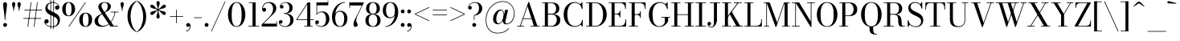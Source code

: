 SplineFontDB: 3.0
FontName: Bodoni-11-Book
FullName: Bodoni* 11 Book
FamilyName: Bodoni* 11
Weight: Book
Copyright: Copyright (c) 2020, indestructible type* (https://github.com/indestructible-type)
Version: 002.1
ItalicAngle: 0
UnderlinePosition: -200
UnderlineWidth: 0
Ascent: 1600
Descent: 400
InvalidEm: 0
LayerCount: 2
Layer: 0 0 "Back" 1
Layer: 1 0 "Fore" 0
PreferredKerning: 4
XUID: [1021 31 -699969567 16487490]
FSType: 0
OS2Version: 0
OS2_WeightWidthSlopeOnly: 0
OS2_UseTypoMetrics: 1
CreationTime: 1460762150
ModificationTime: 1580245737
PfmFamily: 17
TTFWeight: 400
TTFWidth: 5
LineGap: 0
VLineGap: 0
OS2TypoAscent: 2000
OS2TypoAOffset: 0
OS2TypoDescent: -800
OS2TypoDOffset: 0
OS2TypoLinegap: 0
OS2WinAscent: 2000
OS2WinAOffset: 0
OS2WinDescent: 800
OS2WinDOffset: 0
HheadAscent: 2000
HheadAOffset: 0
HheadDescent: -800
HheadDOffset: 0
OS2CapHeight: 1500
OS2XHeight: 920
OS2FamilyClass: 768
OS2Vendor: 'it* '
OS2UnicodeRanges: 00000001.00000000.00000000.00000000
Lookup: 1 0 0 "'ss02' Style Set 2 lookup 4" { "'ss02' Style Set 2 lookup 4-1"  } ['ss02' ('DFLT' <'dflt' > 'grek' <'dflt' > 'latn' <'dflt' > ) ]
Lookup: 1 0 0 "'ss03' Style Set 3 lookup 5" { "'ss03' Style Set 3 lookup 5-1"  } ['ss03' ('DFLT' <'dflt' > 'grek' <'dflt' > 'latn' <'dflt' > ) ]
Lookup: 1 0 0 "'ss01' Style Set 1 lookup 2" { "'ss01' Style Set 1 lookup 2-1"  } ['ss01' ('DFLT' <'dflt' > 'grek' <'dflt' > 'latn' <'dflt' > ) ]
Lookup: 5 0 0 "'calt' Contextual Alternates lookup 3" { "'calt' Contextual Alternates lookup 3-1"  } ['calt' ('DFLT' <'dflt' > 'grek' <'dflt' > 'latn' <'dflt' > ) ]
Lookup: 4 0 1 "'liga' Standard Ligatures lookup 0" { "'liga' Standard Ligatures lookup 0-1"  } ['liga' ('DFLT' <'dflt' > 'grek' <'dflt' > 'latn' <'dflt' > ) ]
Lookup: 258 0 0 "'kern' Horizontal Kerning lookup 0" { "kerning like they all do" [150,0,6] } ['kern' ('DFLT' <'dflt' > 'grek' <'dflt' > 'latn' <'dflt' > ) ]
MarkAttachClasses: 1
DEI: 91125
KernClass2: 31 27 "kerning like they all do"
 68 A backslash Agrave Aacute Acircumflex Atilde Adieresis Aring uni013B
 1 B
 117 C E Egrave Eacute Ecircumflex Edieresis Cacute Ccircumflex Cdotaccent Ccaron Emacron Ebreve Edotaccent Eogonek Ecaron
 88 D O Q Eth Ograve Oacute Ocircumflex Otilde Odieresis Oslash Dcaron Dcroat Omacron Obreve
 30 Y Yacute Ycircumflex Ydieresis
 1 G
 103 H I M N Igrave Iacute Icircumflex Idieresis Ntilde Hcircumflex Itilde Imacron Ibreve Iogonek Idotaccent
 96 J U Ugrave Uacute Ucircumflex Udieresis IJ Jcircumflex Utilde Umacron Ubreve Uring Uogonek J.alt
 11 K X uni0136
 7 R R.alt
 1 S
 21 slash V W Wcircumflex
 26 Z Zacute Zdotaccent Zcaron
 16 T uni0162 Tcaron
 125 a h m n agrave aacute acircumflex atilde adieresis aring amacron abreve aogonek hcircumflex nacute uni0146 ncaron napostrophe
 23 b c e o p thorn eogonek
 41 d l lacute uni013C lslash uniFB02 uniFB04
 9 f uniFB00
 65 g r v w y ydieresis racute uni0157 rcaron wcircumflex ycircumflex
 3 i j
 24 k x uni0137 kgreenlandic
 36 s sacute scircumflex scedilla scaron
 9 t uni0163
 9 u uogonek
 26 z zacute zdotaccent zcaron
 68 quotedbl quotesingle quoteleft quoteright quotedblleft quotedblright
 12 comma period
 15 L Lacute Lslash
 1 P
 1 F
 82 slash A Agrave Aacute Acircumflex Atilde Adieresis Aring AE Amacron Abreve Aogonek
 252 B D E F H I K L M N P R Egrave Eacute Ecircumflex Edieresis Igrave Iacute Icircumflex Idieresis Eth Ntilde Thorn Hcircumflex Itilde Imacron Ibreve Iogonek Idotaccent IJ uni0136 Lacute uni013B Lcaron Ldot Lslash Nacute Ncaron Racute uni0156 Rcaron R.alt
 150 C G O Q Ograve Oacute Ocircumflex Otilde Odieresis Oslash Cacute Ccircumflex Cdotaccent Ccaron Gcircumflex Gbreve Gdotaccent uni0122 Omacron Obreve OE
 1 J
 1 S
 15 V W Wcircumflex
 37 U Utilde Umacron Ubreve Uring Uogonek
 1 X
 1 Y
 1 Z
 16 T uni0162 Tcaron
 12 a ae aogonek
 53 b h k l hcircumflex lacute uni013C lcaron ldot lslash
 196 c d e o q ccedilla egrave eacute ecircumflex edieresis ograve oacute ocircumflex otilde odieresis oslash cacute ccircumflex cdotaccent ccaron dcaron dcroat emacron ebreve edotaccent eogonek ecaron
 41 f uniFB00 uniFB01 uniFB02 uniFB03 uniFB04
 31 g gcircumflex gbreve gdotaccent
 93 i j igrave iacute icircumflex idieresis itilde imacron ibreve iogonek dotlessi ij jcircumflex
 49 m n r nacute uni0146 ncaron racute uni0157 rcaron
 16 t uni0163 tcaron
 39 p u utilde umacron ubreve uring uogonek
 29 v w y wcircumflex ycircumflex
 1 x
 26 z zacute zdotaccent zcaron
 68 quotedbl quotesingle quoteleft quoteright quotedblleft quotedblright
 12 comma period
 36 s sacute scircumflex scedilla scaron
 0 {} 0 {} 0 {} 0 {} 0 {} 0 {} 0 {} 0 {} 0 {} 0 {} 0 {} 0 {} 0 {} 0 {} 0 {} 0 {} 0 {} 0 {} 0 {} 0 {} 0 {} 0 {} 0 {} 0 {} 0 {} 0 {} 0 {} 0 {} 20 {} 0 {} -180 {} 0 {} 0 {} -244 {} -180 {} 20 {} -300 {} 10 {} -122 {} -40 {} 0 {} -49 {} 0 {} 0 {} 0 {} 0 {} -80 {} -80 {} -98 {} 0 {} 0 {} -260 {} 0 {} 0 {} 0 {} -140 {} -40 {} 0 {} -20 {} -20 {} -20 {} -40 {} -140 {} -160 {} -20 {} 0 {} 0 {} 0 {} 0 {} 0 {} -20 {} 0 {} 0 {} -40 {} 0 {} 0 {} 0 {} 0 {} -60 {} 0 {} -20 {} 0 {} 0 {} 0 {} -20 {} 0 {} -20 {} 0 {} 0 {} 0 {} 0 {} 0 {} 0 {} 0 {} 0 {} 0 {} 0 {} 0 {} 0 {} 0 {} -60 {} -60 {} -40 {} 0 {} 0 {} 0 {} 0 {} 0 {} 0 {} -240 {} -40 {} 20 {} -100 {} 0 {} -140 {} -60 {} -200 {} -240 {} -20 {} 0 {} -24 {} -40 {} 10 {} 0 {} 0 {} 0 {} 0 {} 0 {} 0 {} 20 {} 0 {} 0 {} 0 {} -100 {} 0 {} 0 {} -300 {} 0 {} -160 {} -140 {} -80 {} 40 {} 0 {} -60 {} 40 {} -20 {} 20 {} -171 {} 0 {} -171 {} -171 {} -220 {} 24 {} -146 {} -146 {} -146 {} -146 {} -146 {} -146 {} 0 {} -260 {} -146 {} 0 {} -170 {} -40 {} 40 {} -70 {} -40 {} -100 {} -80 {} -160 {} -100 {} -60 {} 0 {} -20 {} -40 {} 40 {} -60 {} 0 {} -40 {} 0 {} -20 {} 0 {} -40 {} -60 {} 40 {} -60 {} -60 {} 0 {} 0 {} 0 {} 0 {} -60 {} 0 {} -20 {} 0 {} 0 {} 0 {} 0 {} 0 {} 40 {} -20 {} 0 {} -20 {} 0 {} 0 {} 0 {} 0 {} -20 {} -60 {} -20 {} 0 {} 20 {} 0 {} 0 {} 0 {} 0 {} -240 {} 0 {} -60 {} -100 {} -60 {} 40 {} 20 {} -60 {} 0 {} 0 {} 0 {} 0 {} 0 {} 0 {} 0 {} 0 {} 0 {} -24 {} 0 {} 0 {} 0 {} -60 {} 0 {} 0 {} -140 {} 0 {} 0 {} 20 {} 0 {} -200 {} 0 {} 0 {} -40 {} -40 {} 40 {} -60 {} 0 {} 0 {} -10 {} 0 {} -24 {} 20 {} 0 {} 20 {} 20 {} -80 {} -49 {} -98 {} 40 {} 40 {} -60 {} 0 {} 0 {} 0 {} 20 {} 20 {} -60 {} 0 {} 0 {} -100 {} -120 {} 20 {} -200 {} 20 {} 0 {} -20 {} 10 {} -60 {} 10 {} -20 {} 0 {} 0 {} -80 {} -80 {} -40 {} 20 {} 20 {} -60 {} 0 {} 0 {} 0 {} -140 {} -40 {} 0 {} 0 {} -40 {} -60 {} -60 {} -100 {} -100 {} -60 {} 0 {} -20 {} 0 {} 0 {} 0 {} -40 {} 0 {} -20 {} 0 {} -40 {} -60 {} -60 {} 0 {} -60 {} -40 {} 0 {} 0 {} -244 {} 0 {} -98 {} -222 {} -44 {} 0 {} 0 {} -52 {} 0 {} 0 {} 0 {} -146 {} 0 {} -146 {} -122 {} -146 {} -40 {} -146 {} -98 {} -146 {} -98 {} -140 {} -146 {} 0 {} -380 {} -146 {} 0 {} 0 {} 0 {} -40 {} 40 {} -40 {} 0 {} 0 {} 0 {} 0 {} 20 {} 0 {} 0 {} 0 {} 0 {} 0 {} -40 {} 0 {} 0 {} -40 {} -60 {} -100 {} 0 {} 20 {} -40 {} 0 {} 0 {} 0 {} -180 {} 40 {} -20 {} -60 {} 0 {} 40 {} 20 {} -40 {} 40 {} 0 {} 0 {} -100 {} 0 {} -100 {} 0 {} -73 {} 0 {} -73 {} 0 {} -140 {} 0 {} -98 {} 0 {} 60 {} -180 {} -98 {} 0 {} 0 {} 0 {} -80 {} 40 {} 0 {} -340 {} -100 {} 0 {} -340 {} 0 {} -180 {} 0 {} 0 {} -30 {} 0 {} -20 {} 0 {} 0 {} -20 {} -49 {} -60 {} 0 {} 20 {} -60 {} 0 {} 0 {} 0 {} -100 {} -60 {} 0 {} 0 {} 0 {} -300 {} -60 {} -60 {} -340 {} -40 {} -200 {} 0 {} -30 {} 0 {} 0 {} 0 {} 0 {} -30 {} -10 {} -20 {} -30 {} -40 {} 0 {} -140 {} 0 {} 0 {} 0 {} 0 {} 0 {} -40 {} 0 {} 0 {} -60 {} -80 {} 0 {} -100 {} 0 {} -60 {} -20 {} 0 {} -30 {} 0 {} -40 {} 0 {} 0 {} -40 {} -40 {} -60 {} 0 {} 0 {} -60 {} 0 {} 0 {} 0 {} 0 {} 140 {} 60 {} 60 {} 120 {} 180 {} 160 {} 120 {} 140 {} 160 {} 180 {} -60 {} 140 {} -60 {} 0 {} -80 {} 0 {} 0 {} 0 {} 0 {} 40 {} 0 {} 0 {} 140 {} 0 {} 0 {} 0 {} -140 {} -20 {} 0 {} -180 {} -60 {} -200 {} -80 {} -100 {} -340 {} -80 {} -300 {} -30 {} -60 {} 0 {} 20 {} -20 {} 0 {} 20 {} 40 {} 0 {} 40 {} 0 {} 0 {} 0 {} -140 {} -40 {} 0 {} 0 {} 0 {} -60 {} 0 {} 0 {} -60 {} -60 {} 0 {} -80 {} 0 {} -60 {} -20 {} 0 {} -20 {} 0 {} -40 {} 0 {} 0 {} -20 {} -30 {} 0 {} 0 {} 0 {} -80 {} 0 {} 0 {} 0 {} 40 {} 40 {} 0 {} 40 {} 0 {} -260 {} -100 {} 40 {} -300 {} 60 {} -200 {} -40 {} 40 {} -20 {} 40 {} -20 {} 0 {} 0 {} 0 {} -40 {} 0 {} 0 {} 40 {} -60 {} 0 {} 0 {} 0 {} -60 {} -60 {} -60 {} 0 {} 0 {} -300 {} -80 {} -60 {} -340 {} 0 {} -200 {} -20 {} -40 {} 0 {} 0 {} -20 {} 0 {} -40 {} 0 {} -40 {} -20 {} -40 {} -20 {} -80 {} -40 {} 0 {} 0 {} -60 {} 0 {} 0 {} 60 {} 0 {} -200 {} -60 {} 0 {} -260 {} 0 {} -80 {} 20 {} 0 {} 0 {} 0 {} 0 {} 0 {} 0 {} 0 {} -20 {} 0 {} 0 {} 0 {} -40 {} 0 {} 0 {} 0 {} 0 {} 0 {} -60 {} 0 {} 0 {} -260 {} -120 {} 0 {} -320 {} 40 {} -140 {} -40 {} 0 {} -20 {} 0 {} 0 {} 0 {} 0 {} -20 {} -60 {} -60 {} 0 {} 0 {} -60 {} 0 {} 0 {} 0 {} 0 {} 0 {} 0 {} 0 {} 0 {} -240 {} -60 {} 0 {} -300 {} 0 {} -140 {} 20 {} 0 {} 0 {} 0 {} 0 {} 0 {} 0 {} 0 {} 0 {} 20 {} 0 {} 0 {} 0 {} 0 {} 0 {} 0 {} -340 {} 0 {} -60 {} -100 {} -40 {} 0 {} 0 {} -40 {} 0 {} 0 {} 0 {} -140 {} 0 {} -100 {} 0 {} -100 {} 0 {} 0 {} 0 {} 0 {} 0 {} 0 {} -60 {} 0 {} -60 {} -80 {} 0 {} 0 {} 0 {} -60 {} 60 {} 0 {} -340 {} -60 {} 0 {} -340 {} 0 {} -200 {} 0 {} 0 {} 0 {} 0 {} 0 {} 0 {} 0 {} -100 {} -60 {} -200 {} 0 {} 0 {} -60 {} 0 {} 0 {} 0 {} 0 {} 0 {} -20 {} 20 {} 0 {} -260 {} -80 {} 20 {} -200 {} 40 {} -120 {} 0 {} 0 {} 0 {} 0 {} 0 {} 0 {} 0 {} -20 {} -40 {} -100 {} 40 {} 40 {} -260 {} 0 {} 0 {} 0 {} -300 {} -60 {} 0 {} -140 {} 0 {} -60 {} -60 {} -120 {} -80 {} 0 {} 60 {} -73 {} -60 {} -80 {} 0 {} -80 {} 0 {} 0 {} 0 {} 0 {} 0 {} 0 {} -40 {} 0 {} 0 {} -49 {} 0 {} -340 {} 0 {} -20 {} -60 {} -20 {} 40 {} 20 {} -40 {} 0 {} 0 {} 0 {} -146 {} 0 {} -146 {} -80 {} -200 {} 0 {} -98 {} 0 {} -200 {} -140 {} -200 {} -200 {} 0 {} -320 {} -240 {}
ContextSub2: class "'calt' Contextual Alternates lookup 3-1" 4 4 4 3
  Class: 1 R
  Class: 5 R.alt
  Class: 39 A B D E F H I K M N P b f h i k l m n r
  BClass: 1 R
  BClass: 5 R.alt
  BClass: 39 A B D E F H I K M N P b f h i k l m n r
  FClass: 1 R
  FClass: 5 R.alt
  FClass: 39 A B D E F H I K M N P b f h i k l m n r
 2 0 0
  ClsList: 1 3
  BClsList:
  FClsList:
 1
  SeqLookup: 0 "'ss01' Style Set 1 lookup 2"
 2 0 0
  ClsList: 1 1
  BClsList:
  FClsList:
 1
  SeqLookup: 0 "'ss01' Style Set 1 lookup 2"
 2 0 0
  ClsList: 1 2
  BClsList:
  FClsList:
 1
  SeqLookup: 0 "'ss01' Style Set 1 lookup 2"
  ClassNames: "All_Others" "1" "2" "3"
  BClassNames: "All_Others" "1" "2" "3"
  FClassNames: "All_Others" "1" "2" "3"
EndFPST
LangName: 1033 "" "" "Book" "" "" "" "" "" "" "" "" "" "" "-----------------------------------------------------------+AAoA-SIL OPEN FONT LICENSE Version 1.1 - 26 February 2007+AAoA------------------------------------------------------------+AAoACgAA-PREAMBLE+AAoA-The goals of the Open Font License (OFL) are to stimulate worldwide+AAoA-development of collaborative font projects, to support the font creation+AAoA-efforts of academic and linguistic communities, and to provide a free and+AAoA-open framework in which fonts may be shared and improved in partnership+AAoA-with others.+AAoACgAA-The OFL allows the licensed fonts to be used, studied, modified and+AAoA-redistributed freely as long as they are not sold by themselves. The+AAoA-fonts, including any derivative works, can be bundled, embedded, +AAoA-redistributed and/or sold with any software provided that any reserved+AAoA-names are not used by derivative works. The fonts and derivatives,+AAoA-however, cannot be released under any other type of license. The+AAoA-requirement for fonts to remain under this license does not apply+AAoA-to any document created using the fonts or their derivatives.+AAoACgAA-DEFINITIONS+AAoAIgAA-Font Software+ACIA refers to the set of files released by the Copyright+AAoA-Holder(s) under this license and clearly marked as such. This may+AAoA-include source files, build scripts and documentation.+AAoACgAi-Original Version+ACIA refers to the collection of Font Software components as+AAoA-distributed by the Copyright Holder(s).+AAoACgAi-Modified Version+ACIA refers to any derivative made by adding to, deleting,+AAoA-or substituting -- in part or in whole -- any of the components of the+AAoA-Original Version, by changing formats or by porting the Font Software to a+AAoA-new environment.+AAoACgAi-Author+ACIA refers to any designer, engineer, programmer, technical+AAoA-writer or other person who contributed to the Font Software.+AAoACgAA-PERMISSION & CONDITIONS+AAoA-Permission is hereby granted, free of charge, to any person obtaining+AAoA-a copy of the Font Software, to use, study, copy, merge, embed, modify,+AAoA-redistribute, and sell modified and unmodified copies of the Font+AAoA-Software, subject to the following conditions:+AAoACgAA-1) Neither the Font Software nor any of its individual components,+AAoA-in Original or Modified Versions, may be sold by itself.+AAoACgAA-2) Original or Modified Versions of the Font Software may be bundled,+AAoA-redistributed and/or sold with any software, provided that each copy+AAoA-contains the above copyright notice and this license. These can be+AAoA-included either as stand-alone text files, human-readable headers or+AAoA-in the appropriate machine-readable metadata fields within text or+AAoA-binary files as long as those fields can be easily viewed by the user.+AAoACgAA-4) The name(s) of the Copyright Holder(s) or the Author(s) of the Font+AAoA-Software shall not be used to promote, endorse or advertise any+AAoA-Modified Version, except to acknowledge the contribution(s) of the+AAoA-Copyright Holder(s) and the Author(s) or with their explicit written+AAoA-permission.+AAoACgAA-5) The Font Software, modified or unmodified, in part or in whole,+AAoA-must be distributed entirely under this license, and must not be+AAoA-distributed under any other license. The requirement for fonts to+AAoA-remain under this license does not apply to any document created+AAoA-using the Font Software.+AAoACgAA-TERMINATION+AAoA-This license becomes null and void if any of the above conditions are+AAoA-not met.+AAoACgAA-DISCLAIMER+AAoA-THE FONT SOFTWARE IS PROVIDED +ACIA-AS IS+ACIA, WITHOUT WARRANTY OF ANY KIND,+AAoA-EXPRESS OR IMPLIED, INCLUDING BUT NOT LIMITED TO ANY WARRANTIES OF+AAoA-MERCHANTABILITY, FITNESS FOR A PARTICULAR PURPOSE AND NONINFRINGEMENT+AAoA-OF COPYRIGHT, PATENT, TRADEMARK, OR OTHER RIGHT. IN NO EVENT SHALL THE+AAoA-COPYRIGHT HOLDER BE LIABLE FOR ANY CLAIM, DAMAGES OR OTHER LIABILITY,+AAoA-INCLUDING ANY GENERAL, SPECIAL, INDIRECT, INCIDENTAL, OR CONSEQUENTIAL+AAoA-DAMAGES, WHETHER IN AN ACTION OF CONTRACT, TORT OR OTHERWISE, ARISING+AAoA-FROM, OUT OF THE USE OR INABILITY TO USE THE FONT SOFTWARE OR FROM+AAoA-OTHER DEALINGS IN THE FONT SOFTWARE." "http://scripts.sil.org/OFL" "" "Bodoni* 11"
Encoding: UnicodeBmp
UnicodeInterp: none
NameList: AGL For New Fonts
DisplaySize: -96
AntiAlias: 1
FitToEm: 0
WinInfo: 64 16 4
BeginPrivate: 0
EndPrivate
Grid
-2000 -300 m 0
 4000 -300 l 1024
-2000 1120 m 0
 4000 1120 l 1024
  Named: "Numbers"
-2000 -500 m 0
 4000 -500 l 1024
  Named: "Decenders"
-2000 920 m 0
 4000 920 l 1024
  Named: "LOWER CASE"
-2000 -20 m 0
 4000 -20 l 1024
  Named: "Overflow"
-1982 1500 m 0
 4018 1500 l 1024
  Named: "CAPITAL HIGHT"
EndSplineSet
TeXData: 1 0 0 314572 157286 104857 545260 1048576 104857 783286 444596 497025 792723 393216 433062 380633 303038 157286 324010 404750 52429 2506097 1059062 262144
BeginChars: 65540 352

StartChar: ampersand
Encoding: 38 38 0
GlifName: ampersand
Width: 1607
Flags: HMW
LayerCount: 2
Fore
SplineSet
701 858 m 9
 679 885 l 1
 775 944 902 1056 902 1260 c 0
 902 1354 868 1486 718 1486 c 0
 564 1486 512 1386 512 1280 c 0
 512 1210 562 1108 648 980 c 2
 1271 40 l 1
 1538 40 l 1
 1538 0 l 1
 1070 0 l 1
 408 980 l 2
 356 1056 316 1156 316 1226 c 0
 316 1406 486 1520 718 1520 c 0
 932 1520 1095 1415 1095 1255 c 0
 1095 1038 912 967 701 858 c 9
552 811 m 1
 567 782 l 1
 396 690 300 575 300 355 c 0
 300 195 430 45 618 45 c 0
 994 45 1296 496 1335 910 c 1
 1375 910 l 1
 1325 464 1004 -20 538 -20 c 0
 272 -20 80 114 80 345 c 0
 80 636 476 774 552 811 c 1
1088 920 m 1
 1568 920 l 1
 1568 880 l 1
 1088 880 l 1
 1088 920 l 1
EndSplineSet
EndChar

StartChar: period
Encoding: 46 46 1
GlifName: period
Width: 399
Flags: HMW
LayerCount: 2
Fore
SplineSet
80 100 m 0
 80 166 134 220 200 220 c 0
 266 220 320 166 320 100 c 0
 320 34 266 -20 200 -20 c 0
 134 -20 80 34 80 100 c 0
EndSplineSet
EndChar

StartChar: zero
Encoding: 48 48 2
GlifName: zero
Width: 1239
Flags: HMW
LayerCount: 2
Fore
SplineSet
620 -20 m 0
 294 -20 80 324 80 750 c 0
 80 1176 314 1520 620 1520 c 0
 926 1520 1160 1176 1160 750 c 0
 1160 324 946 -20 620 -20 c 0
620 1483 m 0
 372 1483 310 1114 310 750 c 0
 310 386 352 17 620 17 c 0
 888 17 930 386 930 750 c 0
 930 1114 868 1483 620 1483 c 0
EndSplineSet
EndChar

StartChar: one
Encoding: 49 49 3
GlifName: one
Width: 869
VWidth: 2309
Flags: HMW
LayerCount: 2
Fore
SplineSet
100 40 m 1
 770 40 l 1
 770 0 l 1
 100 0 l 1
 100 40 l 1
134 1500 m 1
 550 1500 l 1
 550 11 l 1
 360 11 l 1
 360 1460 l 1
 134 1460 l 1
 134 1500 l 1
EndSplineSet
EndChar

StartChar: two
Encoding: 50 50 4
GlifName: two
Width: 1099
VWidth: 2309
Flags: HMW
LayerCount: 2
Fore
SplineSet
1030 0 m 1
 80 0 l 1
 80 130 l 1
 515 556 l 2
 686 724 788 912 788 1100 c 0
 788 1320 681 1468 488 1468 c 0
 285 1468 153 1304 147 1126 c 5
 175 1152 197 1164 238 1164 c 0
 296 1164 356 1122 356 1052 c 0
 356 972 300 924 230 924 c 0
 160 924 104 976 104 1090 c 0
 104 1324 254 1520 550 1520 c 0
 832 1520 988 1340 988 1140 c 0
 988 940 860 832 752 726 c 2
 191 180 l 1
 991 180 l 1
 991 330 l 1
 1030 330 l 1
 1030 0 l 1
EndSplineSet
EndChar

StartChar: three
Encoding: 51 51 5
GlifName: three
Width: 1040
VWidth: 2309
Flags: HMW
LayerCount: 2
Fore
SplineSet
960 400 m 0
 960 140 742 -20 460 -20 c 0
 176 -20 48 126 48 270 c 0
 48 352 98 399 168 399 c 0
 228 399 277 360 277 288 c 0
 277 224 221 180 163 180 c 0
 131 180 110 190 95 206 c 5
 110 134 226 20 431 20 c 0
 669 20 758 212 758 400 c 0
 758 548 703 791 365 791 c 1
 365 816 l 1
 847 816 960 620 960 400 c 0
365 805 m 1
 365 830 l 1
 683 830 699 1054 699 1182 c 0
 699 1330 618 1479 460 1479 c 0
 324 1479 196 1404 164 1314 c 1
 182 1333 202 1338 223 1338 c 0
 281 1338 336 1300 336 1230 c 0
 336 1150 273 1119 223 1119 c 0
 163 1119 109 1161 109 1243 c 0
 109 1387 277 1518 481 1518 c 0
 703 1518 901 1402 901 1182 c 0
 901 982 827 805 365 805 c 1
EndSplineSet
EndChar

StartChar: four
Encoding: 52 52 6
GlifName: four
Width: 1189
VWidth: 2309
Flags: HMW
LayerCount: 2
Fore
SplineSet
1100 40 m 1
 1100 0 l 1
 570 0 l 1
 570 40 l 1
 760 40 l 1
 760 1381 l 1
 139 450 l 1
 1170 450 l 1
 1170 410 l 1
 64 410 l 1
 790 1500 l 1
 950 1500 l 1
 950 40 l 1
 1100 40 l 1
EndSplineSet
Substitution2: "'ss03' Style Set 3 lookup 5-1" four.alt
EndChar

StartChar: five
Encoding: 53 53 7
GlifName: five
Width: 1000
VWidth: 2309
Flags: HMW
LayerCount: 2
Fore
SplineSet
870 1320 m 1
 173 1320 l 1
 173 754 l 1
 134 754 l 1
 134 1500 l 1
 831 1500 l 1
 831 1610 l 1
 870 1610 l 1
 870 1320 l 1
117 178 m 1
 163 94 264 22 412 22 c 0
 670 22 730 272 730 460 c 0
 730 688 639 888 461 888 c 0
 301 888 212 810 182 754 c 1
 145 754 l 1
 177 828 302 940 504 940 c 0
 766 940 940 760 940 460 c 0
 940 200 734 -20 432 -20 c 0
 228 -20 60 114 60 258 c 0
 60 340 114 382 174 382 c 0
 224 382 288 350 288 270 c 0
 288 200 232 160 174 160 c 0
 157 160 134 165 117 178 c 1
EndSplineSet
EndChar

StartChar: six
Encoding: 54 54 8
GlifName: six
Width: 1119
VWidth: 2309
Flags: HMW
LayerCount: 2
Fore
SplineSet
860 500 m 0
 860 768 756 926 578 926 c 0
 391 926 300 780 300 560 c 1
 267 560 l 1
 267 794 360 980 622 980 c 0
 824 980 1060 840 1060 500 c 0
 1060 200 890 -20 588 -20 c 0
 286 -20 100 200 100 620 c 0
 100 1106 464 1520 910 1520 c 1
 910 1483 l 1
 562 1483 305 1099 305 696 c 1
 300 560 l 1
 300 292 376 20 594 20 c 0
 812 20 860 272 860 500 c 0
EndSplineSet
EndChar

StartChar: seven
Encoding: 55 55 9
GlifName: seven
Width: 1009
VWidth: 2309
Flags: HMW
LayerCount: 2
Fore
SplineSet
336 152 m 4
 336 310 466 518 578 736 c 0
 656 886 778 1136 860 1310 c 1
 120 1310 l 1
 120 1160 l 1
 80 1160 l 1
 80 1500 l 1
 990 1500 l 1
 990 1500 754 1014 618 736 c 0
 526 548 510 472 510 384 c 0
 510 238 596 208 596 116 c 0
 596 42 556 -20 468 -20 c 0
 390 -20 336 24 336 152 c 4
EndSplineSet
EndChar

StartChar: eight
Encoding: 56 56 10
GlifName: eight
Width: 1099
VWidth: 2309
Flags: HMW
LayerCount: 2
Fore
SplineSet
320 1120 m 0
 320 952 372 791 550 791 c 0
 728 791 780 952 780 1120 c 0
 780 1288 728 1480 550 1480 c 0
 372 1480 320 1288 320 1120 c 0
120 1120 m 0
 120 1340 268 1520 550 1520 c 0
 832 1520 980 1340 980 1120 c 0
 980 900 832 765 550 765 c 0
 268 765 120 900 120 1120 c 0
280 380 m 0
 280 192 352 20 550 20 c 0
 748 20 820 192 820 380 c 0
 820 568 748 750 550 750 c 0
 352 750 280 568 280 380 c 0
80 380 m 0
 80 620 228 776 550 776 c 0
 872 776 1020 620 1020 380 c 0
 1020 140 872 -20 550 -20 c 0
 228 -20 80 140 80 380 c 0
EndSplineSet
EndChar

StartChar: nine
Encoding: 57 57 11
GlifName: nine
Width: 1119
VWidth: 2309
Flags: HMW
LayerCount: 2
Fore
Refer: 8 54 S -1 1.22465e-16 -1.22465e-16 -1 1120 1500 2
EndChar

StartChar: A
Encoding: 65 65 12
GlifName: A_
Width: 1543
Flags: HMW
LayerCount: 2
Fore
SplineSet
62 40 m 1
 502 40 l 1
 502 0 l 1
 62 0 l 1
 62 40 l 1
902 40 m 1
 1482 40 l 1
 1482 0 l 1
 902 0 l 1
 902 40 l 1
431 509 m 1
 1080 509 l 1
 1080 469 l 1
 431 469 l 1
 431 509 l 1
714 1256 m 1
 277 0 l 1
 232 0 l 1
 770 1530 l 1
 810 1530 l 1
 1339 0 l 1
 1120 0 l 1
 714 1256 l 1
EndSplineSet
EndChar

StartChar: B
Encoding: 66 66 13
GlifName: B_
Width: 1312
Flags: HMW
LayerCount: 2
Fore
SplineSet
642 764 m 2
 422 764 l 1
 422 790 l 1
 642 790 l 2
 794 790 942 872 942 1110 c 0
 942 1348 794 1460 642 1460 c 2
 62 1460 l 1
 62 1500 l 1
 642 1500 l 2
 944 1500 1142 1390 1142 1130 c 0
 1142 870 964 764 642 764 c 2
242 1500 m 1
 432 1500 l 1
 432 0 l 1
 242 0 l 1
 242 1500 l 1
682 0 m 2
 62 0 l 1
 62 40 l 1
 662 40 l 2
 834 40 982 182 982 420 c 0
 982 658 834 750 662 750 c 2
 422 750 l 1
 422 776 l 1
 682 776 l 2
 964 776 1202 680 1202 420 c 0
 1202 120 1004 0 682 0 c 2
EndSplineSet
EndChar

StartChar: C
Encoding: 67 67 14
GlifName: C_
Width: 1431
Flags: HMW
LayerCount: 2
Fore
SplineSet
1243 1500 m 1
 1278 1500 l 1
 1278 1090 l 1
 1247 1209 1187 1310 1131 1381 c 1
 1243 1500 l 1
1278 1090 m 1
 1238 1090 l 1
 1228 1324 1029 1473 811 1473 c 0
 463 1473 340 1114 340 750 c 0
 340 386 463 27 811 27 c 0
 1074 27 1248 196 1258 410 c 1
 1297 410 l 1
 1297 164 1076 -20 790 -20 c 0
 384 -20 110 304 110 750 c 0
 110 1196 384 1520 790 1520 c 0
 1046 1520 1278 1336 1278 1090 c 1
1297 410 m 1
 1297 0 l 1
 1263 0 l 1
 1156 134 l 1
 1214 209 1264 279 1297 410 c 1
EndSplineSet
EndChar

StartChar: D
Encoding: 68 68 15
GlifName: D_
Width: 1452
Flags: HMW
LayerCount: 2
Fore
SplineSet
242 1500 m 1
 432 1500 l 1
 432 0 l 1
 242 0 l 1
 242 1500 l 1
622 0 m 2
 62 0 l 1
 62 40 l 1
 622 40 l 2
 990 40 1112 386 1112 750 c 0
 1112 1114 970 1460 622 1460 c 2
 62 1460 l 1
 62 1500 l 1
 622 1500 l 2
 1068 1500 1342 1176 1342 750 c 0
 1342 324 1048 0 622 0 c 2
EndSplineSet
EndChar

StartChar: E
Encoding: 69 69 16
GlifName: E_
Width: 1237
Flags: HMW
LayerCount: 2
Fore
SplineSet
1110 450 m 1
 1149 450 l 1
 1149 0 l 1
 62 0 l 1
 62 40 l 1
 752 40 l 2
 1026 40 1110 196 1110 450 c 1
242 1500 m 1
 432 1500 l 1
 432 0 l 1
 242 0 l 1
 242 1500 l 1
62 1500 m 1
 1129 1500 l 1
 1129 1090 l 1
 1089 1090 l 1
 1089 1304 1006 1460 772 1460 c 2
 62 1460 l 1
 62 1500 l 1
750 556 m 1
 750 690 666 756 552 756 c 2
 392 756 l 1
 392 796 l 1
 552 796 l 2
 666 796 750 852 750 986 c 1
 789 986 l 1
 789 556 l 1
 750 556 l 1
EndSplineSet
EndChar

StartChar: F
Encoding: 70 70 17
GlifName: F_
Width: 1197
Flags: HMW
LayerCount: 2
Fore
SplineSet
62 1500 m 1
 1109 1500 l 1
 1109 1090 l 1
 1070 1090 l 1
 1070 1304 986 1460 752 1460 c 2
 62 1460 l 1
 62 1500 l 1
62 40 m 1
 632 40 l 1
 632 0 l 1
 62 0 l 1
 62 40 l 1
242 1500 m 1
 432 1500 l 1
 432 0 l 1
 242 0 l 1
 242 1500 l 1
770 536 m 1
 770 670 696 727 522 727 c 2
 392 727 l 1
 392 766 l 1
 522 766 l 2
 696 766 770 812 770 946 c 1
 809 946 l 1
 809 536 l 1
 770 536 l 1
EndSplineSet
EndChar

StartChar: G
Encoding: 71 71 18
GlifName: G_
Width: 1479
Flags: HMW
LayerCount: 2
Fore
SplineSet
1278 1090 m 1
 1249 1194 1193 1301 1131 1382 c 1
 1243 1500 l 1
 1278 1500 l 1
 1278 1090 l 1
891 592 m 1
 1431 592 l 1
 1431 548 l 1
 891 548 l 1
 891 592 l 1
1101 565 m 1
 1311 565 l 1
 1311 330 l 1
 1251 204 1087 -20 761 -20 c 0
 345 -20 110 304 110 750 c 0
 110 1196 384 1520 790 1520 c 0
 1046 1520 1278 1336 1278 1090 c 1
 1238 1090 l 1
 1228 1326 1030 1472 811 1472 c 0
 463 1472 340 1114 340 750 c 0
 340 386 423 20 761 20 c 0
 1009 20 1081 206 1101 250 c 1
 1101 565 l 1
EndSplineSet
EndChar

StartChar: H
Encoding: 72 72 19
GlifName: H_
Width: 1523
Flags: HMW
LayerCount: 2
Fore
SplineSet
392 760 m 1
 1132 760 l 1
 1132 721 l 1
 392 721 l 1
 392 760 l 1
892 40 m 1
 1462 40 l 1
 1462 0 l 1
 892 0 l 1
 892 40 l 1
62 40 m 1
 632 40 l 1
 632 0 l 1
 62 0 l 1
 62 40 l 1
892 1500 m 1
 1462 1500 l 1
 1462 1460 l 1
 892 1460 l 1
 892 1500 l 1
62 1500 m 1
 632 1500 l 1
 632 1460 l 1
 62 1460 l 1
 62 1500 l 1
1092 1500 m 1
 1282 1500 l 1
 1282 0 l 1
 1092 0 l 1
 1092 1500 l 1
242 1500 m 1
 432 1500 l 1
 432 0 l 1
 242 0 l 1
 242 1500 l 1
EndSplineSet
EndChar

StartChar: I
Encoding: 73 73 20
GlifName: I_
Width: 773
Flags: HMW
LayerCount: 2
Fore
SplineSet
62 40 m 1
 712 40 l 1
 712 0 l 1
 62 0 l 1
 62 40 l 1
62 1500 m 1
 712 1500 l 1
 712 1460 l 1
 62 1460 l 1
 62 1500 l 1
282 1500 m 1
 472 1500 l 1
 472 0 l 1
 282 0 l 1
 282 1500 l 1
EndSplineSet
EndChar

StartChar: J
Encoding: 74 74 21
GlifName: J_
Width: 910
Flags: HMW
LayerCount: 2
Fore
SplineSet
199 1500 m 5
 849 1500 l 5
 849 1460 l 5
 199 1460 l 5
 199 1500 l 5
458 1500 m 5
 649 1500 l 5
 649 340 l 5
 609 200 529 -60 294 -60 c 4
 140 -60 57 63 57 163 c 4
 57 247 110 292 170 292 c 4
 220 292 283 256 283 174 c 4
 283 107 225 71 172 71 c 4
 144 71 133 75 124 77 c 5
 144 44 190 -21 289 -21 c 4
 441 -21 458 100 458 380 c 6
 458 1500 l 5
EndSplineSet
Substitution2: "'ss02' Style Set 2 lookup 4-1" J.alt
EndChar

StartChar: K
Encoding: 75 75 22
GlifName: K_
Width: 1410
Flags: HMW
LayerCount: 2
Fore
SplineSet
62 40 m 1
 632 40 l 1
 632 0 l 1
 62 0 l 1
 62 40 l 1
62 1500 m 1
 632 1500 l 1
 632 1460 l 1
 62 1460 l 1
 62 1500 l 1
242 1500 m 1
 432 1500 l 1
 432 0 l 1
 242 0 l 1
 242 1500 l 1
312 434 m 1
 256 434 l 1
 1044 1496 l 1
 1101 1496 l 1
 312 434 l 1
752 40 m 1
 1372 40 l 1
 1372 0 l 1
 752 0 l 1
 752 40 l 1
1282 1460 m 1
 802 1460 l 1
 802 1500 l 1
 1282 1500 l 1
 1282 1460 l 1
1216 0 m 1
 976 0 l 1
 533 787 l 1
 657 940 l 1
 1216 0 l 1
EndSplineSet
EndChar

StartChar: L
Encoding: 76 76 23
GlifName: L_
Width: 1207
Flags: HMW
LayerCount: 2
Fore
SplineSet
242 1500 m 1
 432 1500 l 1
 432 0 l 1
 242 0 l 1
 242 1500 l 1
62 1500 m 1
 612 1500 l 1
 612 1460 l 1
 62 1460 l 1
 62 1500 l 1
1139 0 m 1
 62 0 l 1
 62 40 l 1
 742 40 l 2
 1056 40 1100 196 1100 450 c 1
 1139 450 l 1
 1139 0 l 1
EndSplineSet
EndChar

StartChar: M
Encoding: 77 77 24
GlifName: M_
Width: 1745
Flags: HMW
LayerCount: 2
Fore
SplineSet
1684 1500 m 1
 1684 1460 l 1
 1543 1460 l 1
 1543 0 l 1
 1354 0 l 1
 1354 1500 l 1
 1684 1500 l 1
72 40 m 1
 403 40 l 1
 403 0 l 1
 72 0 l 1
 72 40 l 1
1193 40 m 1
 1684 40 l 1
 1684 0 l 1
 1193 0 l 1
 1193 40 l 1
890 249 m 1
 1323 1500 l 1
 1365 1500 l 1
 840 -20 l 1
 791 -20 l 1
 235 1500 l 1
 427 1500 l 1
 890 249 l 1
214 1460 m 1
 62 1460 l 1
 62 1500 l 1
 255 1500 l 1
 255 0 l 1
 214 0 l 1
 214 1460 l 1
EndSplineSet
EndChar

StartChar: N
Encoding: 78 78 25
GlifName: N_
Width: 1547
Flags: HMW
LayerCount: 2
Fore
SplineSet
1234 1500 m 1
 1276 1500 l 1
 1276 -20 l 1
 1221 -20 l 1
 279 1500 l 1
 509 1500 l 1
 1234 309 l 1
 1234 1500 l 1
1005 1500 m 1
 1486 1500 l 1
 1486 1460 l 1
 1005 1460 l 1
 1005 1500 l 1
62 40 m 1
 544 40 l 1
 544 0 l 1
 62 0 l 1
 62 40 l 1
267 1460 m 1
 62 1460 l 1
 62 1500 l 1
 308 1500 l 1
 308 0 l 1
 267 0 l 1
 267 1460 l 1
EndSplineSet
EndChar

StartChar: O
Encoding: 79 79 26
GlifName: O_
Width: 1500
Flags: HMW
LayerCount: 2
Fore
SplineSet
750 -20 m 0
 344 -20 110 324 110 750 c 0
 110 1176 364 1520 750 1520 c 0
 1136 1520 1391 1176 1391 750 c 0
 1391 324 1156 -20 750 -20 c 0
750 1483 m 0
 422 1483 340 1114 340 750 c 0
 340 386 402 17 750 17 c 0
 1098 17 1160 386 1160 750 c 0
 1160 1114 1078 1483 750 1483 c 0
EndSplineSet
EndChar

StartChar: P
Encoding: 80 80 27
GlifName: P_
Width: 1277
Flags: HMW
LayerCount: 2
Fore
SplineSet
242 1500 m 1
 432 1500 l 1
 432 0 l 1
 242 0 l 1
 242 1500 l 1
62 40 m 1
 612 40 l 1
 612 0 l 1
 62 0 l 1
 62 40 l 1
652 647 m 2
 392 647 l 1
 392 687 l 1
 652 687 l 2
 844 687 952 891 952 1069 c 0
 952 1247 844 1460 652 1460 c 2
 62 1460 l 1
 62 1500 l 1
 652 1500 l 2
 1014 1500 1172 1329 1172 1069 c 0
 1172 809 1014 647 652 647 c 2
EndSplineSet
EndChar

StartChar: Q
Encoding: 81 81 28
GlifName: Q_
Width: 1500
Flags: HMW
LayerCount: 2
Fore
SplineSet
750 -20 m 0
 344 -20 110 324 110 750 c 0
 110 1176 364 1520 750 1520 c 0
 1136 1520 1391 1176 1391 750 c 0
 1391 324 1156 -20 750 -20 c 0
750 1483 m 0
 422 1483 340 1114 340 750 c 0
 340 386 402 17 750 17 c 0
 1098 17 1160 386 1160 750 c 0
 1160 1114 1078 1483 750 1483 c 0
1090 -460 m 1
 1090 -500 l 1
 664 -500 630 -348 630 -2 c 1
 708 -12 782 -12 860 -2 c 1
 860 -366 892 -460 1090 -460 c 1
EndSplineSet
EndChar

StartChar: R
Encoding: 82 82 29
GlifName: R_
Width: 1442
Flags: HMW
LayerCount: 2
Fore
SplineSet
722 753 m 2
 422 753 l 1
 422 777 l 1
 722 777 l 2
 914 777 1022 899 1022 1117 c 0
 1022 1335 914 1460 722 1460 c 2
 62 1460 l 1
 62 1500 l 1
 722 1500 l 2
 1024 1500 1222 1377 1222 1117 c 0
 1222 857 1044 753 722 753 c 2
62 40 m 1
 692 40 l 1
 692 0 l 1
 62 0 l 1
 62 40 l 1
282 1500 m 1
 472 1500 l 1
 472 0 l 1
 282 0 l 1
 282 1500 l 1
1392 22 m 1
 1360 4 1292 -10 1212 -10 c 0
 746 -10 1204 737 712 737 c 2
 422 737 l 1
 422 759 l 1
 752 759 l 2
 1418 759 1044 35 1277 35 c 0
 1319 35 1350 45 1378 58 c 1
 1392 22 l 1
EndSplineSet
Substitution2: "'ss01' Style Set 1 lookup 2-1" R.alt
EndChar

StartChar: S
Encoding: 83 83 30
GlifName: S_
Width: 1152
Flags: HMW
LayerCount: 2
Fore
SplineSet
1017 1110 m 1
 978 1110 l 1
 938 1360 775 1476 584 1476 c 4
 392 1476 292 1377 292 1229 c 0
 292 859 1080 950 1080 400 c 0
 1080 140 902 -30 620 -30 c 0
 316 -30 161 150 113 390 c 1
 152 390 l 1
 195 172 336 12 602 12 c 0
 814 12 947 122 947 320 c 0
 947 730 150 630 150 1150 c 0
 150 1370 335 1520 564 1520 c 0
 800 1520 977 1385 1017 1110 c 1
982 1520 m 1
 1017 1520 l 1
 1017 1110 l 1
 987 1199 944 1296 882 1383 c 1
 982 1520 l 1
147 -20 m 1
 113 -20 l 1
 113 390 l 1
 158 283 193 207 244 128 c 1
 147 -20 l 1
EndSplineSet
EndChar

StartChar: T
Encoding: 84 84 31
GlifName: T_
Width: 1348
Flags: HMW
LayerCount: 2
Fore
SplineSet
359 40 m 1
 989 40 l 1
 989 0 l 1
 359 0 l 1
 359 40 l 1
579 1490 m 1
 770 1490 l 1
 770 0 l 1
 579 0 l 1
 579 1490 l 1
969 1460 m 2
 379 1460 l 2
 145 1460 102 1304 102 1050 c 1
 62 1050 l 1
 62 1500 l 1
 1286 1500 l 1
 1286 1050 l 1
 1247 1050 l 1
 1247 1304 1203 1460 969 1460 c 2
EndSplineSet
EndChar

StartChar: U
Encoding: 85 85 32
GlifName: U_
Width: 1452
Flags: HMW
LayerCount: 2
Fore
SplineSet
974 1500 m 1
 1384 1500 l 1
 1384 1460 l 1
 974 1460 l 1
 974 1500 l 1
56 1500 m 1
 626 1500 l 1
 626 1460 l 1
 56 1460 l 1
 56 1500 l 1
1156 1500 m 1
 1195 1500 l 1
 1195 460 l 2
 1195 130 1052 -30 736 -30 c 0
 390 -30 236 114 236 460 c 2
 236 1500 l 1
 426 1500 l 1
 426 480 l 2
 426 216 487 18 775 18 c 0
 1023 18 1156 146 1156 460 c 2
 1156 1500 l 1
EndSplineSet
EndChar

StartChar: V
Encoding: 86 86 33
GlifName: V_
Width: 1548
Flags: HMW
LayerCount: 2
Fore
SplineSet
1486 1460 m 1
 1022 1460 l 1
 1022 1500 l 1
 1486 1500 l 1
 1486 1460 l 1
642 1460 m 1
 62 1460 l 1
 62 1500 l 1
 642 1500 l 1
 642 1460 l 1
833 233 m 1
 1281 1500 l 1
 1327 1500 l 1
 779 -30 l 1
 732 -30 l 1
 202 1500 l 1
 422 1500 l 1
 833 233 l 1
EndSplineSet
EndChar

StartChar: W
Encoding: 87 87 34
GlifName: W_
Width: 2009
Flags: HMW
LayerCount: 2
Fore
SplineSet
1084 946 m 1
 740 -20 l 1
 697 -20 l 1
 225 1500 l 1
 425 1500 l 1
 803 282 l 1
 1056 992 l 1
 1084 946 l 1
1125 946 m 1
 1091 977 l 1
 1265 1500 l 1
 1309 1496 l 1
 1125 946 l 1
1962 1460 m 5
 1571 1460 l 1
 1571 1500 l 1
 1962 1500 l 5
 1962 1460 l 5
971 1500 m 1
 1347 282 l 1
 1771 1500 l 1
 1814 1496 l 1
 1286 -20 l 1
 1243 -20 l 1
 771 1500 l 1
 971 1500 l 1
1471 1460 m 1
 47 1460 l 1
 47 1500 l 1
 1471 1500 l 1
 1471 1460 l 1
EndSplineSet
EndChar

StartChar: X
Encoding: 88 88 35
GlifName: X_
Width: 1534
Flags: HMW
LayerCount: 2
Fore
SplineSet
777 754 m 1
 727 754 l 1
 1181 1496 l 1
 1226 1496 l 1
 777 754 l 1
262 0 m 1
 214 0 l 1
 751 834 l 1
 799 834 l 1
 262 0 l 1
907 40 m 1
 1479 40 l 1
 1479 0 l 1
 907 0 l 1
 907 40 l 1
42 40 m 1
 515 40 l 1
 515 0 l 1
 42 0 l 1
 42 40 l 1
672 1460 m 1
 112 1460 l 1
 112 1500 l 1
 672 1500 l 1
 672 1460 l 1
1369 1460 m 1
 937 1460 l 1
 937 1500 l 1
 1369 1500 l 1
 1369 1460 l 1
1351 0 m 1
 1111 0 l 1
 232 1500 l 1
 464 1500 l 1
 1351 0 l 1
EndSplineSet
EndChar

StartChar: Y
Encoding: 89 89 36
GlifName: Y_
Width: 1467
Flags: HMW
LayerCount: 2
Fore
SplineSet
1413 1460 m 1
 1005 1460 l 1
 1005 1500 l 1
 1413 1500 l 1
 1413 1460 l 1
623 1460 m 1
 42 1460 l 1
 42 1500 l 1
 623 1500 l 1
 623 1460 l 1
472 40 m 1
 1042 40 l 1
 1042 0 l 1
 472 0 l 1
 472 40 l 1
819 800 m 1
 1239 1496 l 1
 1285 1496 l 1
 842 766 l 1
 842 0 l 1
 652 0 l 1
 652 720 l 1
 172 1500 l 1
 392 1500 l 1
 819 800 l 1
EndSplineSet
EndChar

StartChar: Z
Encoding: 90 90 37
GlifName: Z_
Width: 1154
Flags: HMW
LayerCount: 2
Fore
SplineSet
94 1500 m 1
 1047 1500 l 1
 1047 1460 l 1
 257 40 l 1
 683 40 l 2
 957 40 1020 126 1020 380 c 1
 1060 380 l 1
 1060 0 l 1
 47 0 l 1
 47 40 l 1
 837 1460 l 1
 471 1460 l 2
 197 1460 134 1374 134 1160 c 1
 94 1160 l 1
 94 1500 l 1
EndSplineSet
EndChar

StartChar: a
Encoding: 97 97 38
GlifName: a
Width: 1068
VWidth: 2309
Flags: HMW
LayerCount: 2
Fore
SplineSet
1040 84 m 1
 999 22 930 -20 849 -20 c 0
 755 -20 675 26 675 154 c 2
 675 610 l 2
 675 749 654 894 494 894 c 0
 404 894 313 860 271 827 c 1
 344 836 390 790 390 736 c 0
 390 656 327 622 275 622 c 0
 215 622 168 660 168 732 c 0
 168 856 347 936 529 936 c 0
 816 936 851 772 851 610 c 2
 851 112 l 2
 851 67 866 41 911 41 c 0
 940 41 980 65 1010 107 c 1
 1040 84 l 1
541 517 m 2
 774 517 l 1
 774 478 l 1
 541 478 l 2
 376 478 295 365 295 239 c 0
 295 123 346 44 444 44 c 0
 556 44 675 146 675 367 c 1
 708 367 l 1
 708 129 587 -20 375 -20 c 0
 209 -20 98 75 98 226 c 0
 98 399 247 517 541 517 c 2
EndSplineSet
EndChar

StartChar: b
Encoding: 98 98 39
GlifName: b
Width: 1217
VWidth: 2309
Flags: HMW
LayerCount: 2
Fore
SplineSet
344 460 m 4
 344 729 484 938 696 938 c 0
 906 938 1115 760 1115 460 c 0
 1115 160 906 -20 696 -20 c 0
 484 -20 344 191 344 460 c 4
383 460 m 0
 383 190 519 35 668 35 c 0
 823 35 910 192 910 460 c 0
 910 728 823 883 668 883 c 0
 519 883 383 730 383 460 c 0
204 1460 m 1
 73 1460 l 1
 73 1500 l 1
 383 1500 l 1
 383 0 l 1
 73 0 l 1
 73 40 l 1
 204 40 l 1
 204 1460 l 1
EndSplineSet
EndChar

StartChar: c
Encoding: 99 99 40
GlifName: c
Width: 1020
VWidth: 2309
Flags: HMW
LayerCount: 2
Fore
SplineSet
833 777 m 5
 798 847 706 898 588 898 c 0
 358 898 313 648 313 460 c 0
 313 232 368 27 573 27 c 0
 736 27 824 125 878 261 c 1
 919 261 l 1
 867 100 762 -20 560 -20 c 0
 298 -20 104 160 104 460 c 0
 104 720 267 940 569 940 c 0
 773 940 901 823 901 702 c 0
 901 625 849 583 789 583 c 0
 739 583 675 615 675 695 c 0
 675 757 722 792 769 792 c 0
 798 792 821 785 833 777 c 5
EndSplineSet
EndChar

StartChar: d
Encoding: 100 100 41
GlifName: d
Width: 1217
VWidth: 2309
Flags: HMW
LayerCount: 2
Fore
SplineSet
873 459 m 0
 873 190 734 -19 522 -19 c 0
 312 -19 104 159 104 459 c 0
 104 759 312 939 522 939 c 0
 734 939 873 728 873 459 c 0
834 459 m 0
 834 729 699 884 550 884 c 0
 395 884 309 727 309 459 c 0
 309 191 395 36 550 36 c 0
 699 36 834 189 834 459 c 0
1145 40 m 1
 1145 0 l 1
 834 0 l 1
 834 1460 l 1
 704 1460 l 1
 704 1500 l 1
 1015 1500 l 1
 1015 40 l 1
 1145 40 l 1
EndSplineSet
EndChar

StartChar: e
Encoding: 101 101 42
GlifName: e
Width: 1047
VWidth: 2309
Flags: HMW
LayerCount: 2
Fore
SplineSet
237 527 m 1
 237 567 l 1
 728 567 l 1
 728 700 713 900 545 900 c 0
 354 900 309 688 309 460 c 0
 309 232 360 23 568 23 c 0
 747 23 860 123 910 261 c 1
 955 261 l 1
 903 100 774 -20 557 -20 c 0
 303 -20 104 160 104 460 c 0
 104 760 288 940 545 940 c 0
 836 940 940 745 940 527 c 1
 237 527 l 1
EndSplineSet
EndChar

StartChar: f
Encoding: 102 102 43
GlifName: f
Width: 786
VWidth: 2309
Flags: HMW
LayerCount: 2
Fore
SplineSet
63 40 m 5
 644 40 l 5
 644 0 l 5
 63 0 l 5
 63 40 l 5
63 920 m 5
 684 920 l 5
 684 880 l 5
 63 880 l 5
 63 920 l 5
805 1397 m 5
 784 1434 725 1480 627 1480 c 4
 467 1480 414 1334 414 1080 c 6
 414 0 l 5
 234 0 l 5
 234 1024 l 6
 234 1286 367 1520 627 1520 c 4
 789 1520 874 1416 874 1322 c 4
 874 1240 819 1198 759 1198 c 4
 709 1198 647 1230 647 1308 c 4
 647 1381 700 1415 748 1415 c 4
 775 1415 792 1409 805 1397 c 5
EndSplineSet
EndChar

StartChar: g
Encoding: 103 103 44
GlifName: g
Width: 1190
VWidth: 2309
Flags: HMW
LayerCount: 2
Fore
SplineSet
137 148 m 0
 137 296 335 363 505 363 c 1
 503 335 l 1
 417 335 276 290 276 212 c 0
 276 140 357 138 467 138 c 0
 537 138 583 140 639 140 c 0
 789 140 973 108 973 -164 c 0
 973 -419 744 -520 516 -520 c 0
 278 -520 73 -440 73 -250 c 0
 73 -68 263 -9 353 -9 c 2
 381 -9 l 1
 291 -51 253 -133 253 -217 c 0
 253 -348 347 -477 544 -477 c 0
 740 -477 900 -382 900 -204 c 0
 900 -76 783 -18 653 -18 c 0
 611 -18 480 -18 436 -18 c 0
 256 -18 137 24 137 148 c 0
309 630 m 0
 309 482 323 366 481 366 c 0
 599 366 654 482 654 630 c 0
 654 778 599 900 481 900 c 0
 363 900 309 778 309 630 c 0
123 630 m 0
 123 850 319 940 481 940 c 0
 643 940 834 850 834 630 c 0
 834 410 643 327 481 327 c 0
 319 327 123 410 123 630 c 0
1078 829 m 1
 1063 866 1021 892 962 892 c 0
 888 892 779 849 739 682 c 1
 705 702 l 1
 745 876 882 930 962 930 c 0
 1061 930 1130 860 1130 784 c 0
 1130 697 1076 668 1026 668 c 0
 976 668 925 703 925 769 c 0
 925 820 968 853 1011 853 c 0
 1041 853 1063 844 1078 829 c 1
EndSplineSet
EndChar

StartChar: h
Encoding: 104 104 45
GlifName: h
Width: 1191
VWidth: 2309
Flags: HMW
LayerCount: 2
Fore
SplineSet
813 609 m 2
 813 777 786 893 677 893 c 4
 499 893 383 612 383 449 c 1
 354 449 l 1
 354 626 445 940 709 940 c 0
 938 940 989 812 989 638 c 2
 989 0 l 1
 813 0 l 1
 813 609 l 2
684 40 m 1
 1119 40 l 1
 1119 0 l 1
 684 0 l 1
 684 40 l 1
73 40 m 1
 514 40 l 1
 514 0 l 1
 73 0 l 1
 73 40 l 1
204 1460 m 1
 73 1460 l 1
 73 1500 l 1
 383 1500 l 1
 383 0 l 1
 204 0 l 1
 204 1460 l 1
EndSplineSet
EndChar

StartChar: i
Encoding: 105 105 46
GlifName: i
Width: 606
VWidth: 2309
Flags: HMW
LayerCount: 2
Fore
SplineSet
83 40 m 1
 523 40 l 1
 523 0 l 1
 83 0 l 1
 83 40 l 1
164 1400 m 0
 164 1466 218 1520 284 1520 c 0
 350 1520 404 1466 404 1400 c 0
 404 1334 350 1280 284 1280 c 0
 218 1280 164 1334 164 1400 c 0
213 880 m 1
 83 880 l 1
 83 920 l 1
 393 920 l 1
 393 0 l 1
 213 0 l 1
 213 880 l 1
EndSplineSet
EndChar

StartChar: j
Encoding: 106 106 47
GlifName: j
Width: 610
VWidth: 2309
Flags: HMW
LayerCount: 2
Fore
SplineSet
198 1400 m 4
 198 1466 252 1520 318 1520 c 4
 384 1520 437 1466 437 1400 c 4
 437 1334 384 1280 318 1280 c 4
 252 1280 198 1334 198 1400 c 4
423 920 m 5
 423 -24 l 6
 423 -286 370 -520 110 -520 c 4
 -52 -520 -136 -416 -136 -302 c 4
 -136 -220 -83 -178 -23 -178 c 4
 27 -178 89 -206 89 -286 c 4
 89 -351 49 -396 -19 -396 c 4
 -34 -396 -65 -392 -79 -382 c 5
 -64 -427 4 -482 99 -482 c 4
 279 -482 244 -214 244 40 c 6
 244 880 l 5
 73 880 l 5
 73 920 l 5
 423 920 l 5
EndSplineSet
EndChar

StartChar: k
Encoding: 107 107 48
GlifName: k
Width: 1208
VWidth: 2309
Flags: HMW
LayerCount: 2
Fore
SplineSet
1080 0 m 1
 861 0 l 1
 412 526 l 1
 912 920 l 1
 965 920 l 1
 568 602 l 1
 1080 0 l 1
691 40 m 1
 1156 40 l 1
 1156 0 l 1
 691 0 l 1
 691 40 l 1
1087 880 m 1
 661 880 l 1
 661 920 l 1
 1087 920 l 1
 1087 880 l 1
73 40 m 1
 563 40 l 1
 563 0 l 1
 73 0 l 1
 73 40 l 1
244 1460 m 1
 73 1460 l 1
 73 1500 l 1
 423 1500 l 1
 423 0 l 1
 244 0 l 1
 244 1460 l 1
EndSplineSet
EndChar

StartChar: l
Encoding: 108 108 49
GlifName: l
Width: 666
VWidth: 2309
Flags: HMW
LayerCount: 2
Fore
SplineSet
73 40 m 1
 594 40 l 1
 594 0 l 1
 73 0 l 1
 73 40 l 1
244 1460 m 1
 73 1460 l 1
 73 1500 l 1
 423 1500 l 1
 423 0 l 1
 244 0 l 1
 244 1460 l 1
EndSplineSet
EndChar

StartChar: m
Encoding: 109 109 50
GlifName: m
Width: 1721
VWidth: 2309
Flags: HMW
LayerCount: 2
Fore
SplineSet
949 638 m 2
 949 0 l 1
 773 0 l 1
 773 616 l 2
 773 784 763 891 659 891 c 0
 489 891 378 616 378 456 c 1
 349 456 l 1
 349 633 436 940 697 940 c 0
 896 940 949 812 949 638 c 2
73 40 m 1
 509 40 l 1
 509 0 l 1
 73 0 l 1
 73 40 l 1
644 40 m 1
 1079 40 l 1
 1079 0 l 1
 644 0 l 1
 644 40 l 1
1213 40 m 1
 1648 40 l 1
 1648 0 l 1
 1213 0 l 1
 1213 40 l 1
204 880 m 1
 73 880 l 1
 73 920 l 1
 378 920 l 1
 378 0 l 1
 204 0 l 1
 204 880 l 1
1519 638 m 2
 1519 0 l 1
 1343 0 l 1
 1343 616 l 2
 1343 784 1323 891 1219 891 c 0
 1043 891 949 616 949 456 c 1
 917 456 l 1
 917 633 990 940 1257 940 c 0
 1456 940 1519 812 1519 638 c 2
EndSplineSet
EndChar

StartChar: n
Encoding: 110 110 51
GlifName: n
Width: 1191
VWidth: 2309
Flags: HMW
LayerCount: 2
Fore
SplineSet
813 609 m 6
 813 777 786 893 677 893 c 4
 499 893 383 612 383 449 c 5
 354 449 l 5
 354 626 445 940 709 940 c 4
 938 940 989 812 989 638 c 6
 989 0 l 5
 813 0 l 5
 813 609 l 6
684 40 m 5
 1119 40 l 5
 1119 0 l 5
 684 0 l 5
 684 40 l 5
73 40 m 5
 514 40 l 5
 514 0 l 5
 73 0 l 5
 73 40 l 5
204 880 m 5
 73 880 l 5
 73 920 l 5
 383 920 l 5
 383 0 l 5
 204 0 l 5
 204 880 l 5
EndSplineSet
EndChar

StartChar: o
Encoding: 111 111 52
GlifName: o
Width: 1122
VWidth: 2309
Flags: HMW
LayerCount: 2
Fore
SplineSet
309 460 m 0
 309 272 347 20 562 20 c 0
 777 20 814 272 814 460 c 0
 814 648 777 900 562 900 c 0
 347 900 309 648 309 460 c 0
104 460 m 0
 104 720 280 940 562 940 c 0
 844 940 1020 720 1020 460 c 0
 1020 200 844 -20 562 -20 c 0
 280 -20 104 200 104 460 c 0
EndSplineSet
EndChar

StartChar: p
Encoding: 112 112 53
GlifName: p
Width: 1217
VWidth: 2309
Flags: HMW
LayerCount: 2
Fore
SplineSet
344 460 m 4
 344 729 484 938 696 938 c 0
 906 938 1115 760 1115 460 c 0
 1115 160 906 -20 696 -20 c 0
 484 -20 344 191 344 460 c 4
383 460 m 0
 383 190 519 35 668 35 c 0
 823 35 910 192 910 460 c 0
 910 728 823 883 668 883 c 0
 519 883 383 730 383 460 c 0
73 -460 m 1
 514 -460 l 1
 514 -500 l 1
 73 -500 l 1
 73 -460 l 1
204 880 m 1
 73 880 l 1
 73 920 l 1
 383 920 l 1
 383 -500 l 1
 204 -500 l 1
 204 880 l 1
EndSplineSet
EndChar

StartChar: q
Encoding: 113 113 54
GlifName: q
Width: 1217
VWidth: 2309
Flags: HMW
LayerCount: 2
Fore
SplineSet
873 459 m 4
 873 190 734 -19 522 -19 c 0
 312 -19 104 159 104 459 c 0
 104 759 312 939 522 939 c 0
 734 939 873 728 873 459 c 4
834 459 m 0
 834 729 699 884 550 884 c 0
 395 884 309 727 309 459 c 0
 309 191 395 36 550 36 c 0
 699 36 834 189 834 459 c 0
1145 -460 m 1
 1145 -500 l 1
 704 -500 l 1
 704 -460 l 1
 1145 -460 l 1
1145 920 m 1
 1145 880 l 1
 1015 880 l 1
 1015 -500 l 1
 834 -500 l 1
 834 920 l 1
 1145 920 l 1
EndSplineSet
EndChar

StartChar: r
Encoding: 114 114 55
GlifName: r
Width: 884
VWidth: 2309
Flags: HMW
LayerCount: 2
Fore
SplineSet
737 876 m 1
 730 885 696 900 656 900 c 0
 488 900 378 639 378 429 c 1
 346 429 l 1
 346 660 447 940 656 940 c 0
 758 940 831 874 831 791 c 0
 831 723 788 668 717 668 c 0
 651 668 601 706 601 773 c 0
 601 841 662 886 737 876 c 1
73 40 m 1
 521 40 l 1
 521 0 l 1
 73 0 l 1
 73 40 l 1
204 880 m 1
 73 880 l 1
 73 920 l 1
 378 920 l 1
 378 0 l 1
 204 0 l 1
 204 880 l 1
EndSplineSet
EndChar

StartChar: s
Encoding: 115 115 56
GlifName: s
Width: 878
VWidth: 2309
Flags: HMW
LayerCount: 2
Fore
SplineSet
676 756 m 1
 658 786 635 815 606 841 c 1
 694 940 l 1
 729 940 l 1
 729 660 l 1
 691 660 l 1
 691 691 688 720 676 756 c 1
724 660 m 1
 689 660 l 1
 679 778 561 896 396 896 c 0
 300 896 222 845 222 759 c 0
 222 539 778 610 778 277 c 0
 778 99 636 -20 449 -20 c 0
 268 -20 109 116 99 272 c 1
 133 272 l 1
 155 134 286 22 433 22 c 0
 546 22 652 74 652 191 c 0
 652 442 122 327 122 677 c 0
 122 805 204 938 394 938 c 0
 582 938 724 792 724 660 c 1
127 -20 m 1
 93 -20 l 1
 93 272 l 1
 132 272 l 1
 130 231 134 195 149 171 c 1
 183 128 195 107 217 81 c 1
 127 -20 l 1
EndSplineSet
EndChar

StartChar: t
Encoding: 116 116 57
GlifName: t
Width: 671
VWidth: 2309
Flags: HMW
LayerCount: 2
Fore
SplineSet
53 920 m 1
 581 920 l 1
 581 880 l 1
 53 880 l 1
 53 920 l 1
638 167 m 1
 585 59 508 -14 381 -14 c 0
 217 -14 187 112 187 222 c 2
 187 1120 l 1
 247 1120 327 1150 367 1180 c 1
 367 176 l 2
 367 76 388 50 445 50 c 0
 508 50 569 118 605 188 c 1
 638 167 l 1
EndSplineSet
EndChar

StartChar: u
Encoding: 117 117 58
GlifName: u
Width: 1196
VWidth: 2309
Flags: HMW
LayerCount: 2
Fore
SplineSet
383 920 m 1
 383 312 l 2
 383 144 407 27 516 27 c 0
 695 27 813 308 813 471 c 1
 840 472 l 1
 840 295 747 -20 483 -20 c 0
 254 -20 204 108 204 282 c 2
 204 880 l 1
 73 880 l 1
 73 920 l 1
 383 920 l 1
994 40 m 1
 1124 40 l 1
 1124 0 l 1
 813 0 l 1
 813 880 l 1
 673 880 l 1
 673 920 l 1
 994 920 l 1
 994 40 l 1
EndSplineSet
EndChar

StartChar: v
Encoding: 118 118 59
GlifName: v
Width: 1084
VWidth: 2309
Flags: HMW
LayerCount: 2
Fore
SplineSet
1042 881 m 1
 699 881 l 1
 699 920 l 1
 1042 920 l 1
 1042 881 l 1
511 881 m 1
 33 881 l 1
 33 920 l 1
 511 920 l 1
 511 881 l 1
604 205 m 1
 893 920 l 1
 940 920 l 1
 558 -20 l 1
 515 -20 l 1
 129 920 l 1
 328 920 l 1
 604 205 l 1
EndSplineSet
EndChar

StartChar: w
Encoding: 119 119 60
GlifName: w
Width: 1522
VWidth: 2309
Flags: HMW
LayerCount: 2
Fore
SplineSet
468 881 m 1
 33 881 l 1
 33 920 l 1
 468 920 l 1
 468 881 l 1
1480 881 m 1
 1117 881 l 1
 1117 920 l 1
 1480 920 l 1
 1480 881 l 1
523 219 m 1
 821 940 l 1
 865 940 l 1
 1083 251 l 1
 1307 920 l 1
 1352 920 l 1
 1037 -20 l 1
 998 -20 l 1
 760 683 l 1
 469 -20 l 1
 427 -20 l 1
 134 920 l 1
 307 920 l 1
 523 219 l 1
EndSplineSet
EndChar

StartChar: x
Encoding: 120 120 61
GlifName: x
Width: 1154
VWidth: 2309
Flags: HMW
LayerCount: 2
Fore
SplineSet
669 39 m 1
 1102 39 l 1
 1102 0 l 1
 669 0 l 1
 669 39 l 1
53 39 m 1
 422 39 l 1
 422 0 l 1
 53 0 l 1
 53 39 l 1
546 881 m 1
 73 881 l 1
 73 920 l 1
 546 920 l 1
 546 881 l 1
1071 881 m 1
 713 881 l 1
 713 920 l 1
 1071 920 l 1
 1071 881 l 1
1021 0 m 1
 807 0 l 1
 173 920 l 1
 388 920 l 1
 1021 0 l 1
200 0 m 1
 150 0 l 1
 906 920 l 1
 955 920 l 1
 200 0 l 1
EndSplineSet
EndChar

StartChar: y
Encoding: 121 121 62
GlifName: y
Width: 1092
VWidth: 2309
Flags: HMW
LayerCount: 2
Fore
SplineSet
481 881 m 1
 33 881 l 1
 33 920 l 1
 481 920 l 1
 481 881 l 1
1080 881 m 1
 764 881 l 1
 764 920 l 1
 1080 920 l 1
 1080 881 l 1
661 183 m 1
 563 -38 l 1
 106 920 l 1
 307 920 l 1
 661 183 l 1
384 -392 m 1
 938 920 l 1
 985 920 l 1
 429 -396 l 6
 394 -479 357 -528 281 -528 c 0
 231 -528 169 -496 169 -420 c 0
 169 -354 215 -308 279 -308 c 0
 327 -308 372 -342 384 -392 c 1
EndSplineSet
EndChar

StartChar: z
Encoding: 122 122 63
GlifName: z
Width: 934
VWidth: 2309
Flags: HMW
LayerCount: 2
Fore
SplineSet
432 881 m 2
 204 881 159 778 159 576 c 1
 120 576 l 1
 120 920 l 1
 829 920 l 1
 829 881 l 1
 271 39 l 1
 502 39 l 2
 776 39 822 120 822 368 c 1
 861 368 l 1
 861 0 l 1
 63 0 l 1
 63 39 l 1
 618 881 l 1
 432 881 l 2
EndSplineSet
EndChar

StartChar: space
Encoding: 32 32 64
GlifName: space
Width: 500
VWidth: 0
Flags: HMW
LayerCount: 2
EndChar

StartChar: comma
Encoding: 44 44 65
GlifName: comma
Width: 429
Flags: HMW
LayerCount: 2
Fore
SplineSet
80 98 m 0
 80 164 138 216 214 216 c 0
 292 216 354 154 354 8 c 0
 354 -132 256 -303 76 -303 c 1
 76 -264 l 1
 217 -264 330 -125 308 53 c 1
 291 12 250 -20 196 -20 c 0
 120 -20 80 32 80 98 c 0
EndSplineSet
EndChar

StartChar: quotedbl
Encoding: 34 34 66
GlifName: quotedbl
Width: 739
Flags: HMW
LayerCount: 2
Fore
Refer: 70 39 S 1 0 0 1 340 0 2
Refer: 70 39 N 1 0 0 1 0 0 2
EndChar

StartChar: exclam
Encoding: 33 33 67
GlifName: exclam
Width: 635
Flags: HMW
LayerCount: 2
Fore
SplineSet
434 1318 m 0
 412 966 335 716 335 416 c 1
 296 416 l 1
 296 716 220 966 198 1318 c 0
 198 1332 198 1344 198 1356 c 0
 198 1448 222 1516 316 1516 c 0
 410 1516 436 1448 436 1356 c 0
 436 1344 434 1332 434 1318 c 0
EndSplineSet
Refer: 1 46 N 1 0 0 1 118 0 2
EndChar

StartChar: semicolon
Encoding: 59 59 68
GlifName: semicolon
Width: 429
Flags: HMW
LayerCount: 2
Fore
Refer: 1 46 N 1 0 0 1 0 840 2
Refer: 65 44 S 1 0 0 1 0 0 2
EndChar

StartChar: colon
Encoding: 58 58 69
GlifName: colon
Width: 395
Flags: HMW
LayerCount: 2
Fore
Refer: 1 46 S 1 0 0 1 0 840 2
Refer: 1 46 N 1 0 0 1 0 0 2
EndChar

StartChar: quotesingle
Encoding: 39 39 70
GlifName: quotesingle
Width: 399
Flags: HMW
LayerCount: 2
Fore
SplineSet
298 1362 m 24
 276 1212 220 1196 220 976 c 1
 181 976 l 1
 181 1196 124 1212 102 1362 c 24
 100 1376 100 1386 100 1398 c 0
 100 1476 142 1520 200 1520 c 0
 258 1520 300 1476 300 1398 c 0
 300 1386 300 1376 298 1362 c 24
EndSplineSet
EndChar

StartChar: quoteleft
Encoding: 8216 8216 71
GlifName: quoteleft
Width: 429
Flags: HMW
LayerCount: 2
Fore
Refer: 65 44 S -1 1.22465e-16 -1.22465e-16 -1 430 1248 2
EndChar

StartChar: quotedblleft
Encoding: 8220 8220 72
GlifName: quotedblleft
Width: 819
Flags: HMW
LayerCount: 2
Fore
Refer: 65 44 S -1 1.22465e-16 -1.22465e-16 -1 820 1248 2
Refer: 65 44 S -1 1.22465e-16 -1.22465e-16 -1 430 1248 2
EndChar

StartChar: quotedblright
Encoding: 8221 8221 73
GlifName: quotedblright
Width: 819
Flags: HMW
LayerCount: 2
Fore
Refer: 72 8220 N -1 1.22465e-16 -1.22465e-16 -1 820 2572 2
EndChar

StartChar: quoteright
Encoding: 8217 8217 74
GlifName: quoteright
Width: 429
Flags: HMW
LayerCount: 2
Fore
Refer: 65 44 S 1 -2.44929e-16 2.44929e-16 1 0 1324 2
EndChar

StartChar: question
Encoding: 63 63 75
GlifName: question
Width: 1099
Flags: HMW
LayerCount: 2
Fore
SplineSet
475 703 m 1
 689 755 798 934 798 1120 c 0
 798 1308 755 1481 517 1481 c 0
 321 1481 193 1339 168 1253 c 1
 183 1267 207 1280 239 1280 c 4
 297 1280 348 1240 348 1170 c 0
 348 1090 284 1058 234 1058 c 0
 174 1058 120 1100 120 1182 c 0
 120 1346 308 1520 532 1520 c 0
 814 1520 1000 1360 1000 1120 c 0
 1000 890 796 701 514 683 c 1
 514 418 l 1
 475 418 l 1
 475 703 l 1
EndSplineSet
Refer: 1 46 N 1 0 0 1 298 0 2
EndChar

StartChar: parenleft
Encoding: 40 40 76
GlifName: parenleft
Width: 723
Flags: HMW
LayerCount: 2
Fore
SplineSet
704 -311 m 1
 686 -340 l 1
 360 -200 130 184 130 650 c 0
 130 1116 360 1460 686 1600 c 1
 704 1570 l 1
 456 1410 320 1034 320 650 c 0
 320 266 456 -151 704 -311 c 1
EndSplineSet
EndChar

StartChar: parenright
Encoding: 41 41 77
GlifName: parenright
Width: 723
Flags: HMW
LayerCount: 2
Fore
Refer: 76 40 S -1 1.22465e-16 -1.22465e-16 -1 724 1260 2
EndChar

StartChar: asterisk
Encoding: 42 42 78
GlifName: asterisk
Width: 1269
VWidth: 2309
Flags: HMW
LayerCount: 2
Fore
Refer: 70 39 N 0.5 -0.866025 0.866025 0.5 -311 725 2
Refer: 70 39 N -0.5 0.866025 -0.866025 -0.5 1579 1355 2
Refer: 70 39 N -0.5 -0.866025 0.866025 -0.5 -112 1701 2
Refer: 70 39 N 0.5 0.866025 -0.866025 0.5 1379 379 2
Refer: 70 39 N -1 1.22465e-16 -1.22465e-16 -1 833 2016 2
Refer: 70 39 N 1 0 0 1 435 64 2
EndChar

StartChar: at
Encoding: 64 64 79
GlifName: at
Width: 2019
VWidth: 2309
Flags: HMW
LayerCount: 2
Fore
SplineSet
1260 712 m 0
 1260 388 1068 140 868 140 c 0
 710 140 568 252 568 460 c 0
 568 760 798 1058 1036 1058 c 0
 1198 1058 1260 876 1260 712 c 0
1228 692 m 0
 1228 776 1200 1006 1068 1006 c 0
 920 1006 770 728 770 480 c 0
 770 346 800 194 928 194 c 0
 1050 194 1228 436 1228 692 c 0
1180 420 m 2
 1324 1040 l 1
 1504 1040 l 1
 1360 420 l 2
 1354 394 1268 182 1422 182 c 0
 1668 182 1870 494 1870 802 c 0
 1870 1156 1656 1540 1168 1540 c 0
 610 1540 150 1026 150 422 c 0
 150 -172 490 -388 838 -388 c 0
 1166 -388 1360 -294 1540 -98 c 1
 1570 -128 l 1
 1402 -324 1164 -428 838 -428 c 0
 472 -428 110 -204 110 422 c 0
 110 1048 584 1580 1170 1580 c 0
 1676 1580 1910 1168 1910 802 c 0
 1910 482 1724 136 1382 136 c 0
 1204 136 1152 296 1180 420 c 2
EndSplineSet
EndChar

StartChar: dollar
Encoding: 36 36 80
GlifName: dollar
Width: 1109
Flags: HMW
LayerCount: 2
Fore
SplineSet
617 1660 m 1
 656 1660 l 1
 656 -160 l 1
 617 -160 l 1
 617 1660 l 1
438 1660 m 1
 478 1660 l 1
 478 -160 l 1
 438 -160 l 1
 438 1660 l 1
943 1271 m 1
 915 1368 783 1482 586 1482 c 0
 374 1482 260 1368 260 1210 c 0
 260 840 1030 960 1030 420 c 0
 1030 140 842 -30 560 -30 c 0
 218 -30 60 160 60 290 c 0
 60 382 112 454 200 454 c 0
 260 454 328 410 328 322 c 0
 328 242 262 192 194 192 c 0
 162 192 133 206 111 225 c 1
 149 134 287 4 555 4 c 0
 767 4 890 132 890 330 c 0
 890 740 120 610 120 1130 c 0
 120 1370 342 1520 584 1520 c 0
 810 1520 990 1372 990 1210 c 0
 990 1118 938 1046 850 1046 c 0
 790 1046 722 1090 722 1178 c 0
 722 1258 788 1308 856 1308 c 0
 890 1308 926 1294 943 1271 c 1
EndSplineSet
EndChar

StartChar: numbersign
Encoding: 35 35 81
GlifName: numbersign
Width: 1276
Flags: HMW
LayerCount: 2
Fore
SplineSet
60 524 m 1
 1157 524 l 1
 1157 484 l 1
 60 484 l 1
 60 524 l 1
120 1046 m 1
 1217 1046 l 1
 1217 1006 l 1
 120 1006 l 1
 120 1046 l 1
903 1508 m 1
 942 1510 l 1
 743 -10 l 1
 703 -12 l 1
 903 1508 l 1
515 1510 m 1
 554 1510 l 1
 354 -10 l 1
 314 -10 l 1
 515 1510 l 1
EndSplineSet
EndChar

StartChar: slash
Encoding: 47 47 82
GlifName: slash
Width: 1056
Flags: HMW
LayerCount: 2
Fore
SplineSet
938 1560 m 1
 977 1560 l 1
 120 -300 l 1
 80 -300 l 1
 938 1560 l 1
EndSplineSet
EndChar

StartChar: percent
Encoding: 37 37 83
GlifName: percent
Width: 2000
Flags: HMW
LayerCount: 2
Fore
SplineSet
1350 420 m 0
 1350 216 1382 20 1530 20 c 0
 1678 20 1710 216 1710 420 c 0
 1710 624 1678 821 1530 821 c 0
 1382 821 1350 624 1350 420 c 0
1130 420 m 0
 1130 706 1304 860 1530 860 c 0
 1756 860 1930 706 1930 420 c 0
 1930 134 1716 -20 1530 -20 c 0
 1304 -20 1130 134 1130 420 c 0
1493 1500 m 1
 1539 1500 l 1
 507 0 l 1
 461 0 l 1
 1493 1500 l 1
290 1080 m 0
 290 876 322 679 470 679 c 0
 618 679 650 876 650 1080 c 0
 650 1284 618 1480 470 1480 c 0
 322 1480 290 1284 290 1080 c 0
70 1080 m 0
 70 1366 244 1520 470 1520 c 0
 696 1520 870 1366 870 1080 c 0
 870 794 656 640 470 640 c 0
 244 640 70 794 70 1080 c 0
EndSplineSet
EndChar

StartChar: macron
Encoding: 175 175 84
GlifName: macron
Width: 803
Flags: HMW
LayerCount: 2
Fore
Refer: 85 45 N 1.17647 0 0 1 -22 400 2
EndChar

StartChar: hyphen
Encoding: 45 45 85
GlifName: hyphen
Width: 719
Flags: HMW
LayerCount: 2
Fore
SplineSet
120 569 m 1
 600 569 l 1
 600 530 l 1
 120 530 l 1
 120 569 l 1
EndSplineSet
EndChar

StartChar: underscore
Encoding: 95 95 86
GlifName: underscore
Width: 1119
Flags: HMW
LayerCount: 2
Fore
Refer: 85 45 S 2.375 0 0 1 -296 -850 2
EndChar

StartChar: plus
Encoding: 43 43 87
GlifName: plus
Width: 1059
Flags: HMW
LayerCount: 2
Fore
SplineSet
510 220 m 1
 510 1040 l 1
 550 1040 l 1
 550 220 l 1
 510 220 l 1
120 651 m 1
 940 651 l 1
 940 612 l 1
 120 612 l 1
 120 651 l 1
EndSplineSet
EndChar

StartChar: equal
Encoding: 61 61 88
GlifName: equal
Width: 1119
Flags: HMW
LayerCount: 2
Fore
Refer: 85 45 N 1.83333 0 0 1 -100 470 2
Refer: 85 45 N 1.83333 0 0 1 -100 170 2
EndChar

StartChar: less
Encoding: 60 60 89
GlifName: less
Width: 1119
Flags: HMW
LayerCount: 2
Fore
SplineSet
120 759 m 1
 120 802 l 1
 1000 1213 l 1
 1000 1170 l 1
 120 759 l 1
120 749 m 1
 120 791 l 1
 1000 380 l 1
 1000 337 l 1
 120 749 l 1
EndSplineSet
EndChar

StartChar: greater
Encoding: 62 62 90
GlifName: greater
Width: 1119
Flags: HMW
LayerCount: 2
Fore
Refer: 89 60 S -1 0 0 -1 1120 1550 2
EndChar

StartChar: backslash
Encoding: 92 92 91
GlifName: backslash
Width: 1056
Flags: HMW
LayerCount: 2
Fore
SplineSet
125 1560 m 1
 977 -300 l 1
 933 -300 l 1
 80 1560 l 1
 125 1560 l 1
EndSplineSet
EndChar

StartChar: bracketleft
Encoding: 91 91 92
GlifName: bracketleft
Width: 649
Flags: HMW
LayerCount: 2
Fore
SplineSet
590 -300 m 1
 110 -300 l 1
 110 -260 l 1
 590 -260 l 1
 590 -300 l 1
590 1521 m 1
 110 1521 l 1
 110 1560 l 1
 590 1560 l 1
 590 1521 l 1
290 1560 m 1
 290 -300 l 1
 110 -300 l 1
 110 1560 l 1
 290 1560 l 1
EndSplineSet
EndChar

StartChar: braceleft
Encoding: 123 123 93
GlifName: braceleft
Width: 543
VWidth: 2309
Flags: HMW
LayerCount: 2
Fore
SplineSet
484 1560 m 1
 484 1521 l 1
 360 1521 296 1420 296 1294 c 0
 296 1142 364 1062 364 862 c 0
 364 696 258 665 110 625 c 1
 110 650 l 1
 170 670 230 710 230 792 c 0
 230 918 110 1008 110 1282 c 0
 110 1460 194 1560 484 1560 c 1
484 -300 m 1
 194 -300 110 -198 110 -20 c 0
 110 254 230 344 230 470 c 0
 230 552 170 590 110 610 c 1
 110 636 l 1
 258 596 364 566 364 400 c 0
 364 200 296 120 296 -32 c 0
 296 -158 360 -260 484 -260 c 1
 484 -300 l 1
EndSplineSet
EndChar

StartChar: bracketright
Encoding: 93 93 94
GlifName: bracketright
Width: 649
Flags: HMW
LayerCount: 2
Fore
Refer: 92 91 S -1 0 0 -1 650 1260 2
EndChar

StartChar: braceright
Encoding: 125 125 95
GlifName: braceright
Width: 543
VWidth: 2309
Flags: HMW
LayerCount: 2
Fore
Refer: 93 123 S -1 1.22465e-16 -1.22465e-16 -1 544 1260 2
EndChar

StartChar: bar
Encoding: 124 124 96
GlifName: bar
Width: 476
VWidth: 2309
Flags: HMW
LayerCount: 2
Fore
SplineSet
219 1560 m 1
 258 1560 l 1
 258 -500 l 1
 219 -500 l 1
 219 1560 l 1
EndSplineSet
EndChar

StartChar: exclamdown
Encoding: 161 161 97
GlifName: exclamdown
Width: 634
Flags: HMW
LayerCount: 2
Fore
Refer: 67 33 N -1 1.22465e-16 -1.22465e-16 -1 635 1040 2
EndChar

StartChar: cent
Encoding: 162 162 98
GlifName: cent
Width: 1020
VWidth: 2309
Flags: HMW
LayerCount: 2
Fore
SplineSet
573 1110 m 1
 573 -170 l 1
 533 -170 l 1
 533 1110 l 1
 573 1110 l 1
EndSplineSet
Refer: 40 99 N 1 0 0 1 0 0 2
EndChar

StartChar: sterling
Encoding: 163 163 99
GlifName: sterling
Width: 1250
VWidth: 2309
Flags: HMW
LayerCount: 2
Fore
SplineSet
1204 314 m 1
 1204 24 1042 -60 864 -60 c 0
 590 -60 500 60 374 60 c 0
 292 60 204 20 184 -40 c 1
 162 -40 l 1
 202 108 278 194 444 194 c 0
 644 194 724 126 876 126 c 0
 1002 126 1164 150 1164 314 c 1
 1204 314 l 1
930 810 m 1
 930 770 l 1
 30 770 l 1
 30 810 l 1
 930 810 l 1
236 1100 m 0
 236 1380 446 1520 768 1520 c 0
 1092 1520 1224 1356 1224 1192 c 0
 1224 1110 1166 1068 1106 1068 c 0
 1056 1068 992 1100 992 1180 c 0
 992 1250 1048 1290 1106 1290 c 0
 1128 1290 1152 1282 1160 1280 c 1
 1160 1334 1056 1480 808 1480 c 0
 530 1480 458 1268 458 1120 c 0
 458 922 570 790 570 640 c 0
 570 280 158 270 184 -40 c 1
 144 -40 l 1
 106 238 398 394 398 522 c 0
 398 750 236 870 236 1100 c 0
EndSplineSet
EndChar

StartChar: yen
Encoding: 165 165 100
GlifName: yen
Width: 1467
Flags: HMW
LayerCount: 2
Fore
Refer: 88 61 N 1 0 0 1 225 -280 2
Refer: 36 89 N 1 0 0 1 0 0 2
EndChar

StartChar: section
Encoding: 167 167 101
GlifName: section
Width: 893
VWidth: 2309
Flags: HMW
LayerCount: 2
Fore
SplineSet
210 1288 m 4
 210 1056 834 1076 834 770 c 4
 834 646 728 580 620 508 c 5
 590 520 l 5
 638 564 682 606 682 666 c 4
 682 928 124 852 124 1216 c 4
 124 1424 304 1520 454 1520 c 4
 630 1520 802 1436 802 1224 c 4
 802 1142 752 1080 682 1080 c 4
 622 1080 574 1120 574 1192 c 4
 574 1256 630 1302 688 1302 c 4
 710 1302 738 1290 746 1288 c 5
 730 1394 618 1480 454 1480 c 4
 328 1480 210 1402 210 1288 c 4
818 324 m 4
 818 116 658 -20 428 -20 c 4
 252 -20 60 50 60 282 c 4
 60 364 110 426 180 426 c 4
 240 426 288 386 288 314 c 4
 288 250 232 204 174 204 c 4
 152 204 124 216 116 218 c 5
 142 86 284 20 428 20 c 4
 634 20 702 128 702 222 c 4
 702 454 76 424 76 710 c 4
 76 854 194 948 262 1000 c 5
 300 1000 l 5
 292 976 248 914 248 834 c 4
 248 572 818 688 818 324 c 4
EndSplineSet
EndChar

StartChar: brokenbar
Encoding: 166 166 102
GlifName: brokenbar
Width: 439
VWidth: 2309
Flags: HMW
LayerCount: 2
Fore
Refer: 96 124 N 1 0 0 0.360194 -10 998 2
Refer: 96 124 N 1 0 0 0.403883 -10 -298 2
EndChar

StartChar: dieresis
Encoding: 168 168 103
GlifName: dieresis
Width: 799
Flags: HMW
LayerCount: 2
Fore
Refer: 114 183 S 1 0 0 1 400 680 2
Refer: 114 183 N 1 0 0 1 0 680 2
EndChar

StartChar: asciitilde
Encoding: 126 126 104
GlifName: asciitilde
Width: 1375
VWidth: 2309
Flags: HMW
LayerCount: 2
Fore
SplineSet
443 874 m 0
 337 874 240 830 240 686 c 1
 200 686 l 1
 200 916 340 1020 498 1020 c 0
 718 1020 721 832 913 832 c 0
 1039 832 1137 876 1137 1020 c 1
 1176 1020 l 1
 1176 790 1036 686 878 686 c 0
 624 686 649 874 443 874 c 0
EndSplineSet
EndChar

StartChar: copyright
Encoding: 169 169 105
GlifName: copyright
Width: 1739
Flags: HMW
LayerCount: 2
Fore
SplineSet
100 750 m 0
 100 1176 444 1520 870 1520 c 0
 1296 1520 1640 1176 1640 750 c 0
 1640 324 1296 -20 870 -20 c 0
 444 -20 100 324 100 750 c 0
139 750 m 0
 139 346 466 20 870 20 c 0
 1274 20 1601 346 1601 750 c 0
 1601 1154 1274 1480 870 1480 c 0
 466 1480 139 1154 139 750 c 0
EndSplineSet
Refer: 14 67 N 0.6 0 0 0.6 401 300 2
EndChar

StartChar: registered
Encoding: 174 174 106
GlifName: registered
Width: 1739
Flags: HMW
LayerCount: 2
Fore
SplineSet
100 750 m 0
 100 1176 444 1520 870 1520 c 0
 1296 1520 1640 1176 1640 750 c 0
 1640 324 1296 -20 870 -20 c 0
 444 -20 100 324 100 750 c 0
139 750 m 0
 139 346 466 20 870 20 c 0
 1274 20 1601 346 1601 750 c 0
 1601 1154 1274 1480 870 1480 c 0
 466 1480 139 1154 139 750 c 0
EndSplineSet
Refer: 29 82 N 0.6 0 0 0.6 458 296 2
EndChar

StartChar: logicalnot
Encoding: 172 172 107
GlifName: logicalnot
Width: 971
Flags: HMW
LayerCount: 2
Fore
SplineSet
812 1190 m 1
 120 1190 l 1
 120 1230 l 1
 852 1230 l 1
 852 826 l 1
 812 826 l 1
 812 1190 l 1
EndSplineSet
EndChar

StartChar: guillemotleft
Encoding: 171 171 108
GlifName: guillemotleft
Width: 1389
Flags: HMW
LayerCount: 2
Fore
SplineSet
862 776 m 1
 1290 310 l 1
 1270 290 l 1
 610 750 l 1
 610 800 l 1
 1270 1260 l 1
 1290 1240 l 1
 862 776 l 1
302 776 m 1
 729 310 l 1
 710 290 l 1
 50 750 l 1
 50 800 l 1
 710 1260 l 1
 729 1240 l 1
 302 776 l 1
EndSplineSet
EndChar

StartChar: guillemotright
Encoding: 187 187 109
GlifName: guillemotright
Width: 1389
Flags: HMW
LayerCount: 2
Fore
Refer: 108 171 N -1 0 0 -1 1390 1550 2
EndChar

StartChar: uni00AD
Encoding: 173 173 110
GlifName: uni00A_D_
Width: 719
Flags: HMW
LayerCount: 2
Fore
Refer: 85 45 S 1 0 0 1 0 0 2
EndChar

StartChar: mu
Encoding: 181 181 111
GlifName: mu
Width: 1196
VWidth: 2309
Flags: HMW
LayerCount: 2
Fore
SplineSet
550 -246 m 0
 616 -246 668 -304 668 -380 c 0
 668 -458 626 -520 480 -520 c 0
 340 -520 220 -422 220 -242 c 2
 220 642 l 1
 259 642 l 1
 259 -242 l 2
 259 -399 361 -489 505 -483 c 1
 505 -500 l 1
 454 -469 431 -418 431 -362 c 0
 431 -296 484 -246 550 -246 c 0
EndSplineSet
Refer: 58 117 N 1 0 0 1 0 0 2
EndChar

StartChar: plusminus
Encoding: 177 177 112
GlifName: plusminus
Width: 1059
Flags: HMW
LayerCount: 2
Fore
Refer: 85 45 N 1.70686 0 0 1 -84 -530 2
Refer: 87 43 N 1 0 0 1 0 80 2
EndChar

StartChar: asciicircum
Encoding: 94 94 113
GlifName: asciicircum
Width: 1089
Flags: HMW
LayerCount: 2
Fore
SplineSet
544 1446 m 1
 223 1238 l 1
 200 1260 l 1
 480 1540 l 1
 610 1540 l 1
 890 1260 l 1
 867 1238 l 1
 544 1446 l 1
EndSplineSet
EndChar

StartChar: periodcentered
Encoding: 183 183 114
GlifName: periodcentered
Width: 395
Flags: HMW
LayerCount: 2
Fore
Refer: 1 46 S 1 0 0 1 0 700 2
EndChar

StartChar: degree
Encoding: 176 176 115
GlifName: degree
Width: 639
Flags: HMW
LayerCount: 2
Fore
SplineSet
80 1360 m 0
 80 1492 188 1600 320 1600 c 0
 452 1600 560 1492 560 1360 c 0
 560 1228 452 1120 320 1120 c 0
 188 1120 80 1228 80 1360 c 0
156 1360 m 0
 156 1266 226 1196 320 1196 c 0
 414 1196 484 1266 484 1360 c 0
 484 1454 414 1524 320 1524 c 0
 226 1524 156 1454 156 1360 c 0
EndSplineSet
EndChar

StartChar: ordfeminine
Encoding: 170 170 116
GlifName: ordfeminine
Width: 661
VWidth: 2309
Flags: HMW
LayerCount: 2
Fore
Refer: 38 97 N 0.6 0 0 0.6 -8 964 2
EndChar

StartChar: uni00B2
Encoding: 178 178 117
GlifName: uni00B_2
Width: 939
VWidth: 2309
Flags: HMW
LayerCount: 2
Fore
Refer: 4 50 N 0.6 0 0 0.6 143 914 2
EndChar

StartChar: uni00B3
Encoding: 179 179 118
GlifName: uni00B_3
Width: 899
VWidth: 2309
Flags: HMW
LayerCount: 2
Fore
Refer: 5 51 N 0.6 0 0 0.6 137 914 2
EndChar

StartChar: onequarter
Encoding: 188 188 119
GlifName: onequarter
Width: 1281
Flags: HMW
LayerCount: 2
Fore
SplineSet
1021 1300 m 1
 1061 1300 l 1
 111 -200 l 1
 72 -200 l 1
 1021 1300 l 1
EndSplineSet
Refer: 6 52 N 0.6 0 0 0.6 540 -206 2
Refer: 3 49 N 0.6 0 0 0.6 -16 712 2
EndChar

StartChar: onehalf
Encoding: 189 189 120
GlifName: onehalf
Width: 1339
Flags: HMW
LayerCount: 2
Fore
SplineSet
1021 1300 m 1
 1060 1300 l 1
 111 -200 l 1
 72 -200 l 1
 1021 1300 l 1
EndSplineSet
Refer: 4 50 N 0.6 0 0 0.6 682 -202 2
Refer: 3 49 N 0.6 0 0 0.6 -16 712 2
EndChar

StartChar: threequarters
Encoding: 190 190 121
GlifName: threequarters
Width: 1401
Flags: HMW
LayerCount: 2
Fore
SplineSet
1141 1300 m 1
 1180 1300 l 1
 231 -200 l 1
 192 -200 l 1
 1141 1300 l 1
EndSplineSet
Refer: 5 51 N 0.6 0 0 0.6 10 708 2
Refer: 6 52 N 0.6 0 0 0.6 660 -206 2
EndChar

StartChar: uni00B9
Encoding: 185 185 122
GlifName: uni00B_9
Width: 1059
VWidth: 2309
Flags: HMW
LayerCount: 2
Fore
Refer: 3 49 N 0.6 0 0 0.6 214 912 2
EndChar

StartChar: grave
Encoding: 96 96 123
GlifName: grave
Width: 789
Flags: HMW
LayerCount: 2
Fore
SplineSet
180 1441 m 2
 142 1442 110 1472 110 1510 c 0
 110 1548 144 1590 200 1576 c 2
 679 1459 l 1
 668 1424 l 1
 180 1441 l 2
EndSplineSet
EndChar

StartChar: acute
Encoding: 180 180 124
GlifName: acute
Width: 789
Flags: HMW
LayerCount: 2
Fore
SplineSet
610 1441 m 2
 122 1424 l 1
 111 1459 l 1
 590 1576 l 2
 646 1590 680 1548 680 1510 c 0
 680 1472 648 1442 610 1441 c 2
EndSplineSet
EndChar

StartChar: ordmasculine
Encoding: 186 186 125
GlifName: ordmasculine
Width: 1122
VWidth: 2309
Flags: HMW
LayerCount: 2
Fore
Refer: 52 111 S 0.6 0 0 0.6 228 962 2
EndChar

StartChar: questiondown
Encoding: 191 191 126
GlifName: questiondown
Width: 1099
Flags: HMW
LayerCount: 2
Fore
Refer: 75 63 N -1 0 0 -1 1095 1040 2
EndChar

StartChar: multiply
Encoding: 215 215 127
GlifName: multiply
Width: 1059
Flags: HMW
LayerCount: 2
Fore
Refer: 87 43 S 0.707107 0.707107 -0.707107 0.707107 600 -190 2
EndChar

StartChar: cedilla
Encoding: 184 184 128
GlifName: cedilla
Width: 1099
Flags: HMW
LayerCount: 2
Fore
SplineSet
658 -272 m 0
 658 -178 564 -158 434 -158 c 1
 614 82 l 1
 663 82 l 1
 542 -78 l 1
 686 -84 800 -128 800 -240 c 0
 800 -340 704 -422 462 -422 c 1
 462 -383 l 1
 580 -383 658 -335 658 -272 c 0
EndSplineSet
EndChar

StartChar: Agrave
Encoding: 192 192 129
GlifName: A_grave
Width: 1543
Flags: HMW
LayerCount: 2
Fore
Refer: 123 96 N 1 0 0 1 344 221 2
Refer: 12 65 N 1 0 0 1 0 0 3
EndChar

StartChar: Aacute
Encoding: 193 193 130
GlifName: A_acute
Width: 1543
Flags: HMW
LayerCount: 2
Fore
Refer: 124 180 N 1 0 0 1 492 221 2
Refer: 12 65 N 1 0 0 1 0 0 3
EndChar

StartChar: divide
Encoding: 247 247 131
GlifName: divide
Width: 1119
Flags: HMW
LayerCount: 2
Fore
SplineSet
100 810 m 1
 1020 810 l 1
 1020 771 l 1
 100 771 l 1
 100 810 l 1
440 420 m 0
 440 486 494 540 560 540 c 0
 626 540 680 486 680 420 c 0
 680 354 626 300 560 300 c 0
 494 300 440 354 440 420 c 0
440 1130 m 0
 440 1196 494 1250 560 1250 c 0
 626 1250 680 1196 680 1130 c 0
 680 1064 626 1010 560 1010 c 0
 494 1010 440 1064 440 1130 c 0
EndSplineSet
EndChar

StartChar: Acircumflex
Encoding: 194 194 132
GlifName: A_circumflex
Width: 1543
Flags: HMW
LayerCount: 2
Fore
Refer: 335 710 N 1 0 0 1 428 342 2
Refer: 12 65 N 1 0 0 1 0 0 3
EndChar

StartChar: Atilde
Encoding: 195 195 133
GlifName: A_tilde
Width: 1543
Flags: HMW
LayerCount: 2
Fore
Refer: 272 732 N 1 0 0 1 365 470 2
Refer: 12 65 N 1 0 0 1 0 0 3
EndChar

StartChar: Adieresis
Encoding: 196 196 134
GlifName: A_dieresis
Width: 1543
Flags: HMW
LayerCount: 2
Fore
Refer: 103 168 N 1 0 0 1 413 290 2
Refer: 12 65 N 1 0 0 1 0 0 3
EndChar

StartChar: Aring
Encoding: 197 197 135
GlifName: A_ring
Width: 1543
Flags: HMW
LayerCount: 2
Fore
Refer: 271 730 N 1 0 0 1 476 434 2
Refer: 12 65 N 1 0 0 1 0 0 3
EndChar

StartChar: Ccedilla
Encoding: 199 199 136
GlifName: C_cedilla
Width: 1431
Flags: HMW
LayerCount: 2
Fore
Refer: 128 184 N 1 0 0 1 209 -89 2
Refer: 14 67 N 1 0 0 1 0 0 3
EndChar

StartChar: Egrave
Encoding: 200 200 137
GlifName: E_grave
Width: 1237
Flags: HMW
LayerCount: 2
Fore
Refer: 123 96 S 1 0 0 1 174 210 2
Refer: 16 69 N 1 0 0 1 0 0 3
EndChar

StartChar: Eacute
Encoding: 201 201 138
GlifName: E_acute
Width: 1237
Flags: HMW
LayerCount: 2
Fore
Refer: 124 180 S 1 0 0 1 323 210 2
Refer: 16 69 N 1 0 0 1 0 0 3
EndChar

StartChar: Ecircumflex
Encoding: 202 202 139
GlifName: E_circumflex
Width: 1237
Flags: HMW
LayerCount: 2
Fore
Refer: 335 710 S 1 0 0 1 259 332 2
Refer: 16 69 N 1 0 0 1 0 0 3
EndChar

StartChar: Edieresis
Encoding: 203 203 140
GlifName: E_dieresis
Width: 1237
Flags: HMW
LayerCount: 2
Fore
Refer: 103 168 S 1 0 0 1 244 279 2
Refer: 16 69 N 1 0 0 1 0 0 3
EndChar

StartChar: Igrave
Encoding: 204 204 141
GlifName: I_grave
Width: 773
Flags: HMW
LayerCount: 2
Fore
Refer: 123 96 S 1 0 0 1 -22 215 2
Refer: 20 73 N 1 0 0 1 0 0 3
EndChar

StartChar: Iacute
Encoding: 205 205 142
GlifName: I_acute
Width: 773
Flags: HMW
LayerCount: 2
Fore
Refer: 124 180 S 1 0 0 1 17 220 2
Refer: 20 73 N 1 0 0 1 0 0 3
EndChar

StartChar: Icircumflex
Encoding: 206 206 143
GlifName: I_circumflex
Width: 773
Flags: HMW
LayerCount: 2
Fore
Refer: 335 710 N 1 0 0 1 2 340 2
Refer: 20 73 N 1 0 0 1 0 0 3
EndChar

StartChar: Idieresis
Encoding: 207 207 144
GlifName: I_dieresis
Width: 773
Flags: HMW
LayerCount: 2
Fore
Refer: 103 168 N 1 0 0 1 -13 279 2
Refer: 20 73 N 1 0 0 1 0 0 3
EndChar

StartChar: Ntilde
Encoding: 209 209 145
GlifName: N_tilde
Width: 1547
Flags: HMW
LayerCount: 2
Fore
Refer: 272 732 N 1 0 0 1 326 459 2
Refer: 25 78 N 1 0 0 1 0 0 3
EndChar

StartChar: Ograve
Encoding: 210 210 146
GlifName: O_grave
Width: 1500
Flags: HMW
LayerCount: 2
Fore
Refer: 123 96 S 1 0 0 1 350 241 2
Refer: 26 79 N 1 0 0 1 0 0 3
EndChar

StartChar: Oacute
Encoding: 211 211 147
GlifName: O_acute
Width: 1500
Flags: HMW
LayerCount: 2
Fore
Refer: 124 180 S 1 0 0 1 376 241 2
Refer: 26 79 N 1 0 0 1 0 0 3
EndChar

StartChar: Ocircumflex
Encoding: 212 212 148
GlifName: O_circumflex
Width: 1500
Flags: HMW
LayerCount: 2
Fore
Refer: 335 710 N 1 0 0 1 366 340 2
Refer: 26 79 N 1 0 0 1 0 0 3
EndChar

StartChar: Otilde
Encoding: 213 213 149
GlifName: O_tilde
Width: 1500
Flags: HMW
LayerCount: 2
Fore
Refer: 272 732 N 1 0 0 1 303 459 2
Refer: 26 79 N 1 0 0 1 0 0 3
EndChar

StartChar: Odieresis
Encoding: 214 214 150
GlifName: O_dieresis
Width: 1500
Flags: HMW
LayerCount: 2
Fore
Refer: 103 168 N 1 0 0 1 351 279 2
Refer: 26 79 N 1 0 0 1 0 0 3
EndChar

StartChar: Ugrave
Encoding: 217 217 151
GlifName: U_grave
Width: 1452
Flags: HMW
LayerCount: 2
Fore
Refer: 123 96 S 1 0 0 1 348 260 2
Refer: 32 85 N 1 0 0 1 0 0 3
EndChar

StartChar: Uacute
Encoding: 218 218 152
GlifName: U_acute
Width: 1452
Flags: HMW
LayerCount: 2
Fore
Refer: 124 180 S 1 0 0 1 378 260 2
Refer: 32 85 N 1 0 0 1 0 0 3
EndChar

StartChar: Ucircumflex
Encoding: 219 219 153
GlifName: U_circumflex
Width: 1452
Flags: HMW
LayerCount: 2
Fore
Refer: 335 710 N 1 0 0 1 364 332 2
Refer: 32 85 N 1 0 0 1 0 0 3
EndChar

StartChar: Udieresis
Encoding: 220 220 154
GlifName: U_dieresis
Width: 1452
Flags: HMW
LayerCount: 2
Fore
Refer: 103 168 N 1 0 0 1 372 279 2
Refer: 32 85 N 1 0 0 1 0 0 3
EndChar

StartChar: Yacute
Encoding: 221 221 155
GlifName: Y_acute
Width: 1467
Flags: HMW
LayerCount: 2
Fore
Refer: 124 180 N 1 0 0 1 418 231 2
Refer: 36 89 N 1 0 0 1 0 0 3
EndChar

StartChar: agrave
Encoding: 224 224 156
GlifName: agrave
Width: 1068
VWidth: 2309
Flags: HMW
LayerCount: 2
Fore
Refer: 123 96 N 1 0 0 1 127 -349 2
Refer: 38 97 N 1 0 0 1 0 0 3
EndChar

StartChar: aacute
Encoding: 225 225 157
GlifName: aacute
Width: 1068
VWidth: 2309
Flags: HMW
LayerCount: 2
Fore
Refer: 124 180 N 1 0 0 1 183 -349 2
Refer: 38 97 N 1 0 0 1 0 0 3
EndChar

StartChar: acircumflex
Encoding: 226 226 158
GlifName: acircumflex
Width: 1068
VWidth: 2309
Flags: HMW
LayerCount: 2
Fore
Refer: 335 710 N 1 0 0 1 145 -240 2
Refer: 38 97 N 1 0 0 1 0 0 3
EndChar

StartChar: atilde
Encoding: 227 227 159
GlifName: atilde
Width: 1068
VWidth: 2309
Flags: HMW
LayerCount: 2
Fore
Refer: 272 732 N 1 0 0 1 82 -120 2
Refer: 38 97 N 1 0 0 1 0 0 3
EndChar

StartChar: adieresis
Encoding: 228 228 160
GlifName: adieresis
Width: 1068
VWidth: 2309
Flags: HMW
LayerCount: 2
Fore
Refer: 103 168 N 1 0 0 1 129 -301 2
Refer: 38 97 N 1 0 0 1 0 0 3
EndChar

StartChar: aring
Encoding: 229 229 161
GlifName: aring
Width: 1068
VWidth: 2309
Flags: HMW
LayerCount: 2
Fore
Refer: 271 730 N 1 0 0 1 209 -120 2
Refer: 38 97 N 1 0 0 1 0 0 3
EndChar

StartChar: ccedilla
Encoding: 231 231 162
GlifName: ccedilla
Width: 1020
VWidth: 2309
Flags: HMW
LayerCount: 2
Fore
Refer: 128 184 N 1 0 0 1 -79 -92 2
Refer: 40 99 N 1 0 0 1 0 0 3
EndChar

StartChar: egrave
Encoding: 232 232 163
GlifName: egrave
Width: 1047
VWidth: 2309
Flags: HMW
LayerCount: 2
Fore
Refer: 123 96 S 1 0 0 1 159 -300 2
Refer: 42 101 N 1 0 0 1 0 0 3
EndChar

StartChar: eacute
Encoding: 233 233 164
GlifName: eacute
Width: 1047
VWidth: 2309
Flags: HMW
LayerCount: 2
Fore
Refer: 124 180 S 1 0 0 1 189 -300 2
Refer: 42 101 N 1 0 0 1 0 0 3
EndChar

StartChar: ecircumflex
Encoding: 234 234 165
GlifName: ecircumflex
Width: 1047
VWidth: 2309
Flags: HMW
LayerCount: 2
Fore
Refer: 335 710 N 1 0 0 1 160 -240 2
Refer: 42 101 N 1 0 0 1 0 0 3
EndChar

StartChar: edieresis
Encoding: 235 235 166
GlifName: edieresis
Width: 1047
VWidth: 2309
Flags: HMW
LayerCount: 2
Fore
Refer: 103 168 N 1 0 0 1 145 -301 2
Refer: 42 101 N 1 0 0 1 0 0 3
EndChar

StartChar: igrave
Encoding: 236 236 167
GlifName: igrave
Width: 592
VWidth: 2309
Flags: HMW
LayerCount: 2
Fore
Refer: 123 96 S 1 0 0 1 -194 -349 2
Refer: 296 305 N 1 0 0 1 0 0 3
EndChar

StartChar: iacute
Encoding: 237 237 168
GlifName: iacute
Width: 592
VWidth: 2309
Flags: HMW
LayerCount: 2
Fore
Refer: 124 180 N 1 0 0 1 -134 -320 2
Refer: 296 305 N 1 0 0 1 0 0 3
EndChar

StartChar: icircumflex
Encoding: 238 238 169
GlifName: icircumflex
Width: 592
VWidth: 2309
Flags: HMW
LayerCount: 2
Fore
Refer: 335 710 S 1 0 0 1 -136 -240 2
Refer: 296 305 N 1 0 0 1 0 0 3
EndChar

StartChar: idieresis
Encoding: 239 239 170
GlifName: idieresis
Width: 592
VWidth: 2309
Flags: HMW
LayerCount: 2
Fore
Refer: 103 168 S 1 0 0 1 -156 -270 2
Refer: 296 305 N 1 0 0 1 0 0 3
EndChar

StartChar: ntilde
Encoding: 241 241 171
GlifName: ntilde
Width: 1191
VWidth: 2309
Flags: HMW
LayerCount: 2
Fore
Refer: 272 732 N 1 0 0 1 148 -120 2
Refer: 51 110 N 1 0 0 1 0 0 3
EndChar

StartChar: ograve
Encoding: 242 242 172
GlifName: ograve
Width: 1122
VWidth: 2309
Flags: HMW
LayerCount: 2
Fore
Refer: 123 96 S 1 0 0 1 179 -320 2
Refer: 52 111 N 1 0 0 1 0 0 3
EndChar

StartChar: oacute
Encoding: 243 243 173
GlifName: oacute
Width: 1122
VWidth: 2309
Flags: HMW
LayerCount: 2
Fore
Refer: 124 180 S 1 0 0 1 207 -320 2
Refer: 52 111 N 1 0 0 1 0 0 3
EndChar

StartChar: ocircumflex
Encoding: 244 244 174
GlifName: ocircumflex
Width: 1122
VWidth: 2309
Flags: HMW
LayerCount: 2
Fore
Refer: 335 710 N 1 0 0 1 177 -240 2
Refer: 52 111 N 1 0 0 1 0 0 3
EndChar

StartChar: otilde
Encoding: 245 245 175
GlifName: otilde
Width: 1122
VWidth: 2309
Flags: HMW
LayerCount: 2
Fore
Refer: 272 732 N 1 0 0 1 114 -120 2
Refer: 52 111 N 1 0 0 1 0 0 3
EndChar

StartChar: odieresis
Encoding: 246 246 176
GlifName: odieresis
Width: 1122
VWidth: 2309
Flags: HMW
LayerCount: 2
Fore
Refer: 103 168 N 1 0 0 1 161 -301 2
Refer: 52 111 N 1 0 0 1 0 0 3
EndChar

StartChar: ugrave
Encoding: 249 249 177
GlifName: ugrave
Width: 1196
VWidth: 2309
Flags: HMW
LayerCount: 2
Fore
Refer: 123 96 N 1 0 0 1 179 -338 2
Refer: 58 117 N 1 0 0 1 0 0 3
EndChar

StartChar: uacute
Encoding: 250 250 178
GlifName: uacute
Width: 1196
VWidth: 2309
Flags: HMW
LayerCount: 2
Fore
Refer: 124 180 N 1 0 0 1 159 -349 2
Refer: 58 117 N 1 0 0 1 0 0 3
EndChar

StartChar: ucircumflex
Encoding: 251 251 179
GlifName: ucircumflex
Width: 1196
VWidth: 2309
Flags: HMW
LayerCount: 2
Fore
Refer: 335 710 N 1 0 0 1 180 -240 2
Refer: 58 117 N 1 0 0 1 0 0 3
EndChar

StartChar: udieresis
Encoding: 252 252 180
GlifName: udieresis
Width: 1196
VWidth: 2309
Flags: HMW
LayerCount: 2
Fore
Refer: 103 168 S 1 0 0 1 189 -301 2
Refer: 58 117 N 1 0 0 1 0 0 3
EndChar

StartChar: yacute
Encoding: 253 253 181
GlifName: yacute
Width: 1092
VWidth: 2309
Flags: HMW
LayerCount: 2
Fore
Refer: 124 180 N 1 0 0 1 202 -338 2
Refer: 62 121 N 1 0 0 1 0 0 3
EndChar

StartChar: ydieresis
Encoding: 255 255 182
GlifName: ydieresis
Width: 1092
VWidth: 2309
Flags: HMW
LayerCount: 2
Fore
Refer: 103 168 N 1 0 0 1 156 -301 2
Refer: 62 121 N 1 0 0 1 0 0 3
EndChar

StartChar: Amacron
Encoding: 256 256 183
GlifName: A_macron
Width: 1543
Flags: HMW
LayerCount: 2
Fore
Refer: 84 175 N 1 0 0 1 388 719 2
Refer: 12 65 N 1 0 0 1 0 0 3
EndChar

StartChar: amacron
Encoding: 257 257 184
GlifName: amacron
Width: 1068
VWidth: 2309
Flags: HMW
LayerCount: 2
Fore
Refer: 84 175 N 1 0 0 1 128 129 2
Refer: 38 97 N 1 0 0 1 0 0 3
EndChar

StartChar: Cacute
Encoding: 262 262 185
GlifName: C_acute
Width: 1431
Flags: HMW
LayerCount: 2
Fore
Refer: 124 180 N 1 0 0 1 408 221 2
Refer: 14 67 N 1 0 0 1 0 0 3
EndChar

StartChar: cacute
Encoding: 263 263 186
GlifName: cacute
Width: 1020
VWidth: 2309
Flags: HMW
LayerCount: 2
Fore
Refer: 124 180 N 1 0 0 1 190 -349 2
Refer: 40 99 N 1 0 0 1 0 0 3
EndChar

StartChar: Ccircumflex
Encoding: 264 264 187
GlifName: C_circumflex
Width: 1431
Flags: HMW
LayerCount: 2
Fore
Refer: 335 710 N 1 0 0 1 405 340 2
Refer: 14 67 N 1 0 0 1 0 0 3
EndChar

StartChar: ccircumflex
Encoding: 265 265 188
GlifName: ccircumflex
Width: 1020
VWidth: 2309
Flags: HMW
LayerCount: 2
Fore
Refer: 335 710 N 1 0 0 1 184 -240 2
Refer: 40 99 N 1 0 0 1 0 0 3
EndChar

StartChar: Cdotaccent
Encoding: 266 266 189
GlifName: C_dotaccent
Width: 1431
Flags: HMW
LayerCount: 2
Fore
Refer: 270 729 N 1 0 0 1 590 439 2
Refer: 14 67 N 1 0 0 1 0 0 3
EndChar

StartChar: cdotaccent
Encoding: 267 267 190
GlifName: cdotaccent
Width: 1020
VWidth: 2309
Flags: HMW
LayerCount: 2
Fore
Refer: 270 729 N 1 0 0 1 369 -141 2
Refer: 40 99 N 1 0 0 1 0 0 3
EndChar

StartChar: Ccaron
Encoding: 268 268 191
GlifName: C_caron
Width: 1431
Flags: HMW
LayerCount: 2
Fore
Refer: 336 711 N 1 0 0 1 405 300 2
Refer: 14 67 N 1 0 0 1 0 0 3
EndChar

StartChar: ccaron
Encoding: 269 269 192
GlifName: ccaron
Width: 1020
VWidth: 2309
Flags: HMW
LayerCount: 2
Fore
Refer: 336 711 N 1 0 0 1 184 -280 2
Refer: 40 99 N 1 0 0 1 0 0 3
EndChar

StartChar: Dcaron
Encoding: 270 270 193
GlifName: D_caron
Width: 1452
Flags: HMW
LayerCount: 2
Fore
Refer: 336 711 N 1 0 0 1 317 300 2
Refer: 15 68 N 1 0 0 1 0 0 3
EndChar

StartChar: dcaron
Encoding: 271 271 194
GlifName: dcaron
Width: 1446
VWidth: 0
Flags: HMW
LayerCount: 2
Fore
Refer: 65 44 N 1 0 0 1 1052 1284 2
Refer: 41 100 N 1 0 0 1 0 0 2
EndChar

StartChar: Emacron
Encoding: 274 274 195
GlifName: E_macron
Width: 1237
Flags: HMW
LayerCount: 2
Fore
Refer: 84 175 N 1 0 0 1 219 709 2
Refer: 16 69 N 1 0 0 1 0 0 3
EndChar

StartChar: emacron
Encoding: 275 275 196
GlifName: emacron
Width: 1047
VWidth: 2309
Flags: HMW
LayerCount: 2
Fore
Refer: 84 175 N 1 0 0 1 144 129 2
Refer: 42 101 N 1 0 0 1 0 0 3
EndChar

StartChar: Edotaccent
Encoding: 278 278 197
GlifName: E_dotaccent
Width: 1237
Flags: HMW
LayerCount: 2
Fore
Refer: 270 729 N 1 0 0 1 433 439 2
Refer: 16 69 N 1 0 0 1 0 0 3
EndChar

StartChar: edotaccent
Encoding: 279 279 198
GlifName: edotaccent
Width: 1047
VWidth: 2309
Flags: HMW
LayerCount: 2
Fore
Refer: 270 729 N 1 0 0 1 345 -141 2
Refer: 42 101 N 1 0 0 1 0 0 3
EndChar

StartChar: Ecaron
Encoding: 282 282 199
GlifName: E_caron
Width: 1237
Flags: HMW
LayerCount: 2
Fore
Refer: 336 711 S 1 0 0 1 270 300 2
Refer: 16 69 N 1 0 0 1 0 0 3
EndChar

StartChar: ecaron
Encoding: 283 283 200
GlifName: ecaron
Width: 1047
VWidth: 2309
Flags: HMW
LayerCount: 2
Fore
Refer: 336 711 N 1 0 0 1 160 -280 2
Refer: 42 101 N 1 0 0 1 0 0 3
EndChar

StartChar: Gcircumflex
Encoding: 284 284 201
GlifName: G_circumflex
Width: 1479
Flags: HMW
LayerCount: 2
Fore
Refer: 335 710 N 1 0 0 1 405 340 2
Refer: 18 71 N 1 0 0 1 0 0 3
EndChar

StartChar: gcircumflex
Encoding: 285 285 202
GlifName: gcircumflex
Width: 1190
VWidth: 2309
Flags: HMW
LayerCount: 2
Fore
Refer: 335 710 S 1 0 0 1 185 -232 2
Refer: 44 103 N 1 0 0 1 0 0 3
EndChar

StartChar: Gdotaccent
Encoding: 288 288 203
GlifName: G_dotaccent
Width: 1479
Flags: HMW
LayerCount: 2
Fore
Refer: 270 729 N 1 0 0 1 590 439 2
Refer: 18 71 N 1 0 0 1 0 0 3
EndChar

StartChar: gdotaccent
Encoding: 289 289 204
GlifName: gdotaccent
Width: 1190
VWidth: 2309
Flags: HMW
LayerCount: 2
Fore
Refer: 270 729 S 1 0 0 1 417 -140 2
Refer: 44 103 N 1 0 0 1 0 0 3
EndChar

StartChar: uni0122
Encoding: 290 290 205
GlifName: uni0122
Width: 1479
Flags: HMW
LayerCount: 2
Fore
Refer: 65 44 N 1 0 0 1 546 -355 2
Refer: 18 71 N 1 0 0 1 0 0 3
EndChar

StartChar: Hcircumflex
Encoding: 292 292 206
GlifName: H_circumflex
Width: 1523
Flags: HMW
LayerCount: 2
Fore
Refer: 335 710 N 1 0 0 1 377 340 2
Refer: 19 72 N 1 0 0 1 0 0 3
EndChar

StartChar: hcircumflex
Encoding: 293 293 207
GlifName: hcircumflex
Width: 1191
VWidth: 2309
Flags: HMW
LayerCount: 2
Fore
Refer: 335 710 S 1 0 0 1 -66 329 2
Refer: 45 104 N 1 0 0 1 0 0 3
EndChar

StartChar: Itilde
Encoding: 296 296 208
GlifName: I_tilde
Width: 773
Flags: HMW
LayerCount: 2
Fore
Refer: 272 732 N 1 0 0 1 -61 459 2
Refer: 20 73 N 1 0 0 1 0 0 3
EndChar

StartChar: itilde
Encoding: 297 297 209
GlifName: itilde
Width: 592
VWidth: 2309
Flags: HMW
LayerCount: 2
Fore
Refer: 272 732 N 1 0 0 1 -189 -121 2
Refer: 296 305 N 1 0 0 1 0 0 3
EndChar

StartChar: Imacron
Encoding: 298 298 210
GlifName: I_macron
Width: 773
Flags: HMW
LayerCount: 2
Fore
Refer: 84 175 N 1 0 0 1 -14 709 2
Refer: 20 73 N 1 0 0 1 0 0 3
EndChar

StartChar: imacron
Encoding: 299 299 211
GlifName: imacron
Width: 592
VWidth: 2309
Flags: HMW
LayerCount: 2
Fore
Refer: 84 175 S 1 0 0 1 -150 129 2
Refer: 296 305 N 1 0 0 1 0 0 3
EndChar

StartChar: Idotaccent
Encoding: 304 304 212
GlifName: I_dotaccent
Width: 773
Flags: HMW
LayerCount: 2
Fore
Refer: 270 729 N 1 0 0 1 187 439 2
Refer: 20 73 N 1 0 0 1 0 0 3
EndChar

StartChar: Jcircumflex
Encoding: 308 308 213
GlifName: J_circumflex
Width: 910
Flags: HMW
LayerCount: 2
Fore
Refer: 335 710 N 1 0 0 1 139 340 2
Refer: 21 74 N 1 0 0 1 0 0 3
EndChar

StartChar: jcircumflex
Encoding: 309 309 214
GlifName: jcircumflex
Width: 610
VWidth: 2309
Flags: HMW
LayerCount: 2
Fore
Refer: 335 710 S 1 0 0 1 -109 -240 2
Refer: 297 567 N 1 0 0 1 0 0 3
EndChar

StartChar: uni0136
Encoding: 310 310 215
GlifName: uni0136
Width: 1410
Flags: HMW
LayerCount: 2
Fore
Refer: 65 44 N 1 0 0 1 502 -335 2
Refer: 22 75 N 1 0 0 1 0 0 3
EndChar

StartChar: uni0137
Encoding: 311 311 216
GlifName: uni0137
Width: 1208
VWidth: 2309
Flags: HMW
LayerCount: 2
Fore
Refer: 65 44 N 1 0 0 1 399 -335 2
Refer: 48 107 N 1 0 0 1 0 0 3
EndChar

StartChar: Lacute
Encoding: 313 313 217
GlifName: L_acute
Width: 1207
Flags: HMW
LayerCount: 2
Fore
Refer: 124 180 N 1 0 0 1 237 215 2
Refer: 23 76 N 1 0 0 1 0 0 3
EndChar

StartChar: lacute
Encoding: 314 314 218
GlifName: lacute
Width: 666
VWidth: 2309
Flags: HMW
LayerCount: 2
Fore
Refer: 124 180 N 1 0 0 1 -46 191 2
Refer: 49 108 N 1 0 0 1 0 0 3
EndChar

StartChar: uni013B
Encoding: 315 315 219
GlifName: uni013B_
Width: 1207
Flags: HMW
LayerCount: 2
Fore
Refer: 65 44 N 1 0 0 1 386 -335 2
Refer: 23 76 N 1 0 0 1 0 0 3
EndChar

StartChar: uni013C
Encoding: 316 316 220
GlifName: uni013C_
Width: 666
VWidth: 2309
Flags: HMW
LayerCount: 2
Fore
Refer: 65 44 N 1 0 0 1 119 -335 2
Refer: 49 108 N 1 0 0 1 0 0 3
EndChar

StartChar: Lcaron
Encoding: 317 317 221
GlifName: L_caron
Width: 1207
VWidth: 0
Flags: HMW
LayerCount: 2
Fore
Refer: 65 44 S 1 0 0 1 729 1304 2
Refer: 23 76 N 1 0 0 1 0 0 2
EndChar

StartChar: lcaron
Encoding: 318 318 222
GlifName: lcaron
Width: 919
VWidth: 0
Flags: HMW
LayerCount: 2
Fore
Refer: 65 44 N 1 0 0 1 494 1284 2
Refer: 49 108 N 1 0 0 1 0 0 2
EndChar

StartChar: Ldot
Encoding: 319 319 223
GlifName: L_dot
Width: 1207
Flags: HMW
LayerCount: 2
Fore
Refer: 114 183 S 1 0 0 1 615 180 2
Refer: 23 76 N 1 0 0 1 0 0 3
EndChar

StartChar: ldot
Encoding: 320 320 224
GlifName: ldot
Width: 855
VWidth: 0
Flags: HMW
LayerCount: 2
Fore
Refer: 114 183 N 1 0 0 1 460 0 2
Refer: 49 108 N 1 0 0 1 0 0 2
EndChar

StartChar: Nacute
Encoding: 323 323 225
GlifName: N_acute
Width: 1547
Flags: HMW
LayerCount: 2
Fore
Refer: 124 180 N 1 0 0 1 380 215 2
Refer: 25 78 N 1 0 0 1 0 0 3
EndChar

StartChar: nacute
Encoding: 324 324 226
GlifName: nacute
Width: 1191
VWidth: 2309
Flags: HMW
LayerCount: 2
Fore
Refer: 124 180 N 1 0 0 1 208 -364 2
Refer: 51 110 N 1 0 0 1 0 0 3
EndChar

StartChar: uni0145
Encoding: 325 325 227
GlifName: uni0145
Width: 1547
Flags: HMW
LayerCount: 2
Fore
Refer: 65 44 S 1 0 0 1 569 -356 2
Refer: 25 78 N 1 0 0 1 0 0 3
EndChar

StartChar: uni0146
Encoding: 326 326 228
GlifName: uni0146
Width: 1191
VWidth: 2309
Flags: HMW
LayerCount: 2
Fore
Refer: 65 44 N 1 0 0 1 381 -335 2
Refer: 51 110 N 1 0 0 1 0 0 3
EndChar

StartChar: Ncaron
Encoding: 327 327 229
GlifName: N_caron
Width: 1547
Flags: HMW
LayerCount: 2
Fore
Refer: 336 711 N 1 0 0 1 389 300 2
Refer: 25 78 N 1 0 0 1 0 0 3
EndChar

StartChar: ncaron
Encoding: 328 328 230
GlifName: ncaron
Width: 1191
VWidth: 2309
Flags: HMW
LayerCount: 2
Fore
Refer: 336 711 N 1 0 0 1 211 -280 2
Refer: 51 110 N 1 0 0 1 0 0 3
EndChar

StartChar: Omacron
Encoding: 332 332 231
GlifName: O_macron
Width: 1500
Flags: HMW
LayerCount: 2
Fore
Refer: 84 175 N 1 0 0 1 349 709 2
Refer: 26 79 N 1 0 0 1 0 0 3
EndChar

StartChar: omacron
Encoding: 333 333 232
GlifName: omacron
Width: 1122
VWidth: 2309
Flags: HMW
LayerCount: 2
Fore
Refer: 84 175 N 1 0 0 1 160 129 2
Refer: 52 111 N 1 0 0 1 0 0 3
EndChar

StartChar: Racute
Encoding: 340 340 233
GlifName: R_acute
Width: 1442
Flags: HMW
LayerCount: 2
Fore
Refer: 124 180 S 1 0 0 1 342 244 2
Refer: 29 82 N 1 0 0 1 0 0 3
EndChar

StartChar: racute
Encoding: 341 341 234
GlifName: racute
Width: 884
VWidth: 2309
Flags: HMW
LayerCount: 2
Fore
Refer: 124 180 N 1 0 0 1 81 -356 2
Refer: 55 114 N 1 0 0 1 0 0 3
EndChar

StartChar: uni0156
Encoding: 342 342 235
GlifName: uni0156
Width: 1442
Flags: HMW
LayerCount: 2
Fore
Refer: 65 44 S 1 0 0 1 586 -291 2
Refer: 29 82 N 1 0 0 1 0 0 3
EndChar

StartChar: uni0157
Encoding: 343 343 236
GlifName: uni0157
Width: 884
VWidth: 2309
Flags: HMW
LayerCount: 2
Fore
Refer: 65 44 N 1 0 0 1 101 -335 2
Refer: 55 114 N 1 0 0 1 0 0 3
EndChar

StartChar: Rcaron
Encoding: 344 344 237
GlifName: R_caron
Width: 1442
Flags: HMW
LayerCount: 2
Fore
Refer: 336 711 S 1 0 0 1 308 300 2
Refer: 29 82 N 1 0 0 1 0 0 3
EndChar

StartChar: rcaron
Encoding: 345 345 238
GlifName: rcaron
Width: 884
VWidth: 2309
Flags: HMW
LayerCount: 2
Fore
Refer: 336 711 S 1 0 0 1 99 -256 2
Refer: 55 114 N 1 0 0 1 0 0 3
EndChar

StartChar: Sacute
Encoding: 346 346 239
GlifName: S_acute
Width: 1152
Flags: HMW
LayerCount: 2
Fore
Refer: 124 180 S 1 0 0 1 200 225 2
Refer: 30 83 N 1 0 0 1 0 0 3
EndChar

StartChar: sacute
Encoding: 347 347 240
GlifName: sacute
Width: 878
VWidth: 2309
Flags: HMW
LayerCount: 2
Fore
Refer: 124 180 S 1 0 0 1 16 -300 2
Refer: 56 115 N 1 0 0 1 0 0 3
EndChar

StartChar: Scircumflex
Encoding: 348 348 241
GlifName: S_circumflex
Width: 1152
Flags: HMW
LayerCount: 2
Fore
Refer: 335 710 S 1 0 0 1 208 340 2
Refer: 30 83 N 1 0 0 1 0 0 3
EndChar

StartChar: scircumflex
Encoding: 349 349 242
GlifName: scircumflex
Width: 878
VWidth: 2309
Flags: HMW
LayerCount: 2
Fore
Refer: 335 710 S 1 0 0 1 52 -240 2
Refer: 56 115 N 1 0 0 1 0 0 3
EndChar

StartChar: Scedilla
Encoding: 350 350 243
GlifName: S_cedilla
Width: 1152
Flags: HMW
LayerCount: 2
Fore
Refer: 128 184 N 1 0 0 1 -17 -102 2
Refer: 30 83 N 1 0 0 1 0 0 3
EndChar

StartChar: scedilla
Encoding: 351 351 244
GlifName: scedilla
Width: 878
VWidth: 2309
Flags: HMW
LayerCount: 2
Fore
Refer: 128 184 N 1 0 0 1 -165 -82 2
Refer: 56 115 N 1 0 0 1 0 0 3
EndChar

StartChar: Scaron
Encoding: 352 352 245
GlifName: S_caron
Width: 1152
Flags: HMW
LayerCount: 2
Fore
Refer: 336 711 N 1 0 0 1 230 300 2
Refer: 30 83 N 1 0 0 1 0 0 3
EndChar

StartChar: scaron
Encoding: 353 353 246
GlifName: scaron
Width: 878
VWidth: 2309
Flags: HMW
LayerCount: 2
Fore
Refer: 336 711 S 1 0 0 1 66 -280 2
Refer: 56 115 N 1 0 0 1 0 0 3
EndChar

StartChar: uni0162
Encoding: 354 354 247
GlifName: uni0162
Width: 1348
Flags: HMW
LayerCount: 2
Fore
Refer: 128 184 N 1 0 0 1 53 -56 2
Refer: 31 84 N 1 0 0 1 0 0 3
EndChar

StartChar: uni0163
Encoding: 355 355 248
GlifName: uni0163
Width: 671
VWidth: 2309
Flags: HMW
LayerCount: 2
Fore
Refer: 128 184 N 1 0 0 1 -269 -77 2
Refer: 57 116 N 1 0 0 1 0 0 3
EndChar

StartChar: Tcaron
Encoding: 356 356 249
GlifName: T_caron
Width: 1348
Flags: HMW
LayerCount: 2
Fore
Refer: 336 711 N 1 0 0 1 290 300 2
Refer: 31 84 N 1 0 0 1 0 0 3
EndChar

StartChar: tcaron
Encoding: 357 357 250
GlifName: tcaron
Width: 809
VWidth: 0
Flags: HMW
LayerCount: 2
Fore
Refer: 65 44 N 1 0 0 1 400 1384 2
Refer: 57 116 N 1 0 0 1 0 0 2
EndChar

StartChar: Utilde
Encoding: 360 360 251
GlifName: U_tilde
Width: 1452
Flags: HMW
LayerCount: 2
Fore
Refer: 272 732 N 1 0 0 1 311 460 2
Refer: 32 85 N 1 0 0 1 0 0 3
EndChar

StartChar: utilde
Encoding: 361 361 252
GlifName: utilde
Width: 1196
VWidth: 2309
Flags: HMW
LayerCount: 2
Fore
Refer: 272 732 N 1 0 0 1 127 -120 2
Refer: 58 117 N 1 0 0 1 0 0 3
EndChar

StartChar: Umacron
Encoding: 362 362 253
GlifName: U_macron
Width: 1452
Flags: HMW
LayerCount: 2
Fore
Refer: 84 175 N 1 0 0 1 354 718 2
Refer: 32 85 N 1 0 0 1 0 0 3
EndChar

StartChar: umacron
Encoding: 363 363 254
GlifName: umacron
Width: 1196
VWidth: 2309
Flags: HMW
LayerCount: 2
Fore
Refer: 84 175 N 1 0 0 1 170 138 2
Refer: 58 117 N 1 0 0 1 0 0 3
EndChar

StartChar: Uring
Encoding: 366 366 255
GlifName: U_ring
Width: 1452
Flags: HMW
LayerCount: 2
Fore
Refer: 271 730 N 1 0 0 1 440 459 2
Refer: 32 85 N 1 0 0 1 0 0 3
EndChar

StartChar: uring
Encoding: 367 367 256
GlifName: uring
Width: 1196
VWidth: 2309
Flags: HMW
LayerCount: 2
Fore
Refer: 271 730 N 1 0 0 1 261 -121 2
Refer: 58 117 N 1 0 0 1 0 0 3
EndChar

StartChar: Wcircumflex
Encoding: 372 372 257
GlifName: W_circumflex
Width: 2009
Flags: HMW
LayerCount: 2
Fore
Refer: 335 710 N 1 0 0 1 663 348 2
Refer: 34 87 N 1 0 0 1 0 0 3
EndChar

StartChar: wcircumflex
Encoding: 373 373 258
GlifName: wcircumflex
Width: 1522
VWidth: 2309
Flags: HMW
LayerCount: 2
Fore
Refer: 335 710 S 1 0 0 1 427 -232 2
Refer: 60 119 N 1 0 0 1 0 0 3
EndChar

StartChar: Ycircumflex
Encoding: 374 374 259
GlifName: Y_circumflex
Width: 1467
Flags: HMW
LayerCount: 2
Fore
Refer: 335 710 N 1 0 0 1 377 348 2
Refer: 36 89 N 1 0 0 1 0 0 3
EndChar

StartChar: ycircumflex
Encoding: 375 375 260
GlifName: ycircumflex
Width: 1092
VWidth: 2309
Flags: HMW
LayerCount: 2
Fore
Refer: 335 710 N 1 0 0 1 216 -229 2
Refer: 62 121 N 1 0 0 1 0 0 3
EndChar

StartChar: Ydieresis
Encoding: 376 376 261
GlifName: Y_dieresis
Width: 1467
Flags: HMW
LayerCount: 2
Fore
Refer: 103 168 S 1 0 0 1 394 279 2
Refer: 36 89 N 1 0 0 1 0 0 3
EndChar

StartChar: Zacute
Encoding: 377 377 262
GlifName: Z_acute
Width: 1154
Flags: HMW
LayerCount: 2
Fore
Refer: 124 180 N 1 0 0 1 217 215 2
Refer: 37 90 N 1 0 0 1 0 0 3
EndChar

StartChar: zacute
Encoding: 378 378 263
GlifName: zacute
Width: 934
VWidth: 2309
Flags: HMW
LayerCount: 2
Fore
Refer: 124 180 N 1 0 0 1 108 -364 2
Refer: 63 122 N 1 0 0 1 0 0 3
EndChar

StartChar: Zdotaccent
Encoding: 379 379 264
GlifName: Z_dotaccent
Width: 1154
Flags: HMW
LayerCount: 2
Fore
Refer: 270 729 S 1 0 0 1 382 439 2
Refer: 37 90 N 1 0 0 1 0 0 3
EndChar

StartChar: zdotaccent
Encoding: 380 380 265
GlifName: zdotaccent
Width: 934
VWidth: 2309
Flags: HMW
LayerCount: 2
Fore
Refer: 270 729 N 1 0 0 1 283 -140 2
Refer: 63 122 N 1 0 0 1 0 0 3
EndChar

StartChar: Zcaron
Encoding: 381 381 266
GlifName: Z_caron
Width: 1154
Flags: HMW
LayerCount: 2
Fore
Refer: 336 711 N 1 0 0 1 195 300 2
Refer: 37 90 N 1 0 0 1 0 0 3
EndChar

StartChar: zcaron
Encoding: 382 382 267
GlifName: zcaron
Width: 934
VWidth: 2309
Flags: HMW
LayerCount: 2
Fore
Refer: 336 711 N 1 0 0 1 99 -280 2
Refer: 63 122 N 1 0 0 1 0 0 3
EndChar

StartChar: uni0218
Encoding: 536 536 268
GlifName: uni0218
Width: 1152
Flags: HMW
LayerCount: 2
Fore
Refer: 65 44 N 1 0 0 1 405 -365 2
Refer: 30 83 N 1 0 0 1 0 0 3
EndChar

StartChar: uni0219
Encoding: 537 537 269
GlifName: uni0219
Width: 878
VWidth: 2309
Flags: HMW
LayerCount: 2
Fore
Refer: 65 44 N 1 0 0 1 220 -355 2
Refer: 56 115 N 1 0 0 1 0 0 3
EndChar

StartChar: dotaccent
Encoding: 729 729 270
GlifName: dotaccent
Width: 399
Flags: HMW
LayerCount: 2
Fore
Refer: 1 46 N 1 0 0 1 0 1220 2
EndChar

StartChar: ring
Encoding: 730 730 271
GlifName: ring
Width: 639
VWidth: 0
Flags: HMW
LayerCount: 2
Fore
SplineSet
140 1360 m 0
 140 1462 218 1540 320 1540 c 0
 422 1540 500 1462 500 1360 c 0
 500 1258 422 1180 320 1180 c 0
 218 1180 140 1258 140 1360 c 0
214 1360 m 0
 214 1283 246 1219 320 1219 c 0
 394 1219 425 1283 425 1360 c 0
 425 1437 394 1500 320 1500 c 0
 246 1500 214 1437 214 1360 c 0
EndSplineSet
EndChar

StartChar: tilde
Encoding: 732 732 272
GlifName: tilde
Width: 895
VWidth: 0
Flags: HMW
LayerCount: 2
Fore
SplineSet
266 1338 m 0
 200 1338 139 1304 139 1200 c 1
 100 1200 l 1
 100 1370 213 1454 311 1454 c 0
 468 1454 528 1296 630 1296 c 0
 706 1296 756 1330 756 1434 c 1
 796 1434 l 1
 796 1244 723 1180 605 1180 c 0
 454 1180 382 1338 266 1338 c 0
EndSplineSet
EndChar

StartChar: uni203E
Encoding: 8254 8254 273
GlifName: uni203E_
Width: 719
Flags: HMW
LayerCount: 2
Fore
Refer: 85 45 S 1.54167 0 0 1 -196 1030 2
EndChar

StartChar: AE
Encoding: 198 198 274
GlifName: A_E_
Width: 2016
Flags: HMW
LayerCount: 2
Fore
SplineSet
1050 1500 m 1
 1089 1500 l 1
 238 0 l 1
 194 0 l 1
 1050 1500 l 1
30 40 m 1
 470 40 l 1
 470 0 l 1
 30 0 l 1
 30 40 l 1
492 510 m 1
 1070 510 l 1
 1070 471 l 1
 492 471 l 1
 492 510 l 1
1050 1500 m 1
 1240 1500 l 1
 1240 0 l 1
 1050 0 l 1
 1050 1500 l 1
1050 1500 m 1
 1937 1500 l 1
 1937 1090 l 1
 1897 1090 l 1
 1897 1304 1814 1460 1580 1460 c 2
 1050 1460 l 1
 1050 1500 l 1
1957 0 m 1
 870 0 l 1
 870 40 l 1
 1560 40 l 2
 1834 40 1917 196 1917 450 c 1
 1957 450 l 1
 1957 0 l 1
1558 556 m 1
 1558 690 1474 756 1360 756 c 2
 1240 756 l 1
 1240 796 l 1
 1360 796 l 2
 1474 796 1558 852 1558 986 c 1
 1597 986 l 1
 1597 556 l 1
 1558 556 l 1
EndSplineSet
EndChar

StartChar: Eth
Encoding: 208 208 275
GlifName: E_th
Width: 1452
Flags: HMW
LayerCount: 2
Fore
Refer: 15 68 N 1 0 0 1 0 0 2
Refer: 85 45 N 1.21668 0 0 1 -60 200 2
EndChar

StartChar: Oslash
Encoding: 216 216 276
GlifName: O_slash
Width: 1500
Flags: HMW
LayerCount: 2
Fore
Refer: 26 79 N 1 0 0 1 0 0 2
Refer: 82 47 S 1 0 0 1 222 100 2
EndChar

StartChar: ae
Encoding: 230 230 277
GlifName: ae
Width: 1525
VWidth: 2309
Flags: HMW
LayerCount: 2
Fore
SplineSet
140 732 m 0
 140 856 314 936 496 936 c 0
 756 936 772 772 772 610 c 1
 742 362 l 1
 742 114 622 -20 400 -20 c 0
 242 -20 70 38 70 226 c 0
 70 394 224 522 508 522 c 2
 676 522 l 1
 676 482 l 1
 508 482 l 2
 356 482 274 380 274 256 c 0
 274 122 330 20 440 20 c 0
 554 20 632 160 632 362 c 2
 632 610 l 2
 632 744 616 888 456 888 c 0
 368 888 302 860 274 836 c 1
 310 826 362 800 362 736 c 0
 362 656 294 622 244 622 c 0
 184 622 140 660 140 732 c 0
1262 542 m 1
 1260 678 1238 900 1060 900 c 0
 862 900 810 688 810 460 c 0
 810 232 872 20 1090 20 c 0
 1266 20 1386 140 1436 286 c 1
 1476 286 l 1
 1424 112 1288 -20 1066 -20 c 0
 804 -20 640 160 640 460 c 0
 640 760 798 940 1060 940 c 0
 1358 940 1474 720 1474 502 c 1
 734 502 l 1
 734 542 l 1
 1262 542 l 1
EndSplineSet
EndChar

StartChar: oslash
Encoding: 248 248 278
GlifName: oslash
Width: 1122
VWidth: 0
Flags: HMW
LayerCount: 2
Fore
Refer: 52 111 N 1 0 0 1 0 0 2
Refer: 82 47 N 1 0 0 0.754839 32 -20 2
EndChar

StartChar: uni2010
Encoding: 8208 8208 279
GlifName: uni2010
Width: 719
Flags: HMW
LayerCount: 2
Fore
Refer: 85 45 N 1 0 0 1 0 0 2
EndChar

StartChar: uni2011
Encoding: 8209 8209 280
GlifName: uni2011
Width: 719
Flags: HMW
LayerCount: 2
Fore
Refer: 85 45 N 1 0 0 1 0 0 2
EndChar

StartChar: endash
Encoding: 8211 8211 281
GlifName: endash
Width: 1081
Flags: HMW
LayerCount: 2
Fore
Refer: 85 45 N 1.7528 0 0 1 -90 0 2
EndChar

StartChar: figuredash
Encoding: 8210 8210 282
GlifName: figuredash
Width: 935
Flags: HMW
LayerCount: 2
Fore
Refer: 85 45 N 1.44761 0 0 1 -54 0 2
EndChar

StartChar: emdash
Encoding: 8212 8212 283
GlifName: emdash
Width: 1569
Flags: HMW
LayerCount: 2
Fore
Refer: 85 45 N 2.77009 0 0 1 -212 0 2
EndChar

StartChar: uni2015
Encoding: 8213 8213 284
GlifName: uni2015
Width: 1716
Flags: HMW
LayerCount: 2
Fore
Refer: 85 45 N 3.07528 0 0 1 -250 0 2
EndChar

StartChar: perthousand
Encoding: 8240 8240 285
GlifName: perthousand
Width: 2939
Flags: HMW
LayerCount: 2
Fore
SplineSet
2290 420 m 0
 2290 216 2322 20 2470 20 c 0
 2618 20 2650 216 2650 420 c 0
 2650 624 2618 821 2470 821 c 0
 2322 821 2290 624 2290 420 c 0
2070 420 m 0
 2070 706 2244 860 2470 860 c 0
 2696 860 2870 706 2870 420 c 0
 2870 134 2656 -20 2470 -20 c 0
 2244 -20 2070 134 2070 420 c 0
1350 420 m 0
 1350 216 1382 20 1530 20 c 0
 1678 20 1710 216 1710 420 c 0
 1710 624 1678 821 1530 821 c 0
 1382 821 1350 624 1350 420 c 0
1130 420 m 0
 1130 706 1304 860 1530 860 c 0
 1756 860 1930 706 1930 420 c 0
 1930 134 1716 -20 1530 -20 c 0
 1304 -20 1130 134 1130 420 c 0
1493 1500 m 1
 1539 1500 l 1
 507 0 l 1
 461 0 l 1
 1493 1500 l 1
290 1080 m 0
 290 876 322 679 470 679 c 0
 618 679 650 876 650 1080 c 0
 650 1284 618 1480 470 1480 c 0
 322 1480 290 1284 290 1080 c 0
70 1080 m 0
 70 1366 244 1520 470 1520 c 0
 696 1520 870 1366 870 1080 c 0
 870 794 656 640 470 640 c 0
 244 640 70 794 70 1080 c 0
EndSplineSet
EndChar

StartChar: uni2031
Encoding: 8241 8241 286
GlifName: uni2031
Width: 3899
Flags: HMW
LayerCount: 2
Fore
SplineSet
3250 420 m 0
 3250 216 3282 20 3430 20 c 0
 3578 20 3610 216 3610 420 c 0
 3610 624 3578 821 3430 821 c 0
 3282 821 3250 624 3250 420 c 0
3030 420 m 0
 3030 706 3204 860 3430 860 c 0
 3656 860 3830 706 3830 420 c 0
 3830 134 3616 -20 3430 -20 c 0
 3204 -20 3030 134 3030 420 c 0
2290 420 m 0
 2290 216 2322 20 2470 20 c 0
 2618 20 2650 216 2650 420 c 0
 2650 624 2618 821 2470 821 c 0
 2322 821 2290 624 2290 420 c 0
2070 420 m 0
 2070 706 2244 860 2470 860 c 0
 2696 860 2870 706 2870 420 c 0
 2870 134 2656 -20 2470 -20 c 0
 2244 -20 2070 134 2070 420 c 0
1350 420 m 0
 1350 216 1382 20 1530 20 c 0
 1678 20 1710 216 1710 420 c 0
 1710 624 1678 821 1530 821 c 0
 1382 821 1350 624 1350 420 c 0
1130 420 m 0
 1130 706 1304 860 1530 860 c 0
 1756 860 1930 706 1930 420 c 0
 1930 134 1716 -20 1530 -20 c 0
 1304 -20 1130 134 1130 420 c 0
1493 1500 m 1
 1539 1500 l 1
 507 0 l 1
 461 0 l 1
 1493 1500 l 1
290 1080 m 0
 290 876 322 679 470 679 c 0
 618 679 650 876 650 1080 c 0
 650 1284 618 1480 470 1480 c 0
 322 1480 290 1284 290 1080 c 0
70 1080 m 0
 70 1366 244 1520 470 1520 c 0
 696 1520 870 1366 870 1080 c 0
 870 794 656 640 470 640 c 0
 244 640 70 794 70 1080 c 0
EndSplineSet
EndChar

StartChar: uniF8E8
Encoding: 63720 63720 287
GlifName: uniF_8E_8
Width: 1201
Flags: HMW
LayerCount: 2
Fore
Refer: 106 174 S 0.6 0 0 0.6 74 680 2
EndChar

StartChar: uniF8E9
Encoding: 63721 63721 288
GlifName: uniF_8E_9
Width: 1139
Flags: HMW
LayerCount: 2
Fore
Refer: 105 169 N 0.6 0 0 0.6 43 680 2
EndChar

StartChar: uniF8EA
Encoding: 63722 63722 289
GlifName: uniF_8E_A_
Width: 1233
Flags: HMW
LayerCount: 2
Fore
Refer: 24 77 N 0.36 0 0 0.36 576 974 2
Refer: 31 84 N 0.36 0 0 0.36 70 974 2
EndChar

StartChar: uniFB00
Encoding: 64256 64256 290
GlifName: uniF_B_00
Width: 1380
VWidth: 2309
Flags: HMW
LayerCount: 2
Fore
SplineSet
63 40 m 5
 1244 40 l 5
 1244 0 l 5
 63 0 l 5
 63 40 l 5
63 920 m 5
 1284 920 l 5
 1284 880 l 5
 63 880 l 5
 63 920 l 5
879 1291 m 5
 872 1311 806 1380 685 1380 c 4
 512 1380 423 1234 423 980 c 6
 423 0 l 5
 243 0 l 5
 243 924 l 6
 243 1186 413 1420 685 1420 c 4
 854 1420 958 1301 958 1207 c 4
 958 1125 904 1083 844 1083 c 4
 794 1083 732 1115 732 1193 c 4
 732 1266 785 1300 838 1300 c 4
 856 1300 871 1296 879 1291 c 5
1399 1397 m 5
 1381 1432 1320 1480 1222 1480 c 4
 1062 1480 1008 1334 1008 1080 c 6
 1008 0 l 5
 829 0 l 5
 829 1024 l 6
 829 1286 962 1520 1222 1520 c 4
 1384 1520 1468 1416 1468 1322 c 4
 1468 1240 1414 1198 1354 1198 c 4
 1304 1198 1242 1230 1242 1308 c 4
 1242 1381 1294 1415 1342 1415 c 4
 1369 1415 1386 1408 1399 1397 c 5
EndSplineSet
Ligature2: "'liga' Standard Ligatures lookup 0-1" f f
LCarets2: 1 0
EndChar

StartChar: uniFB01
Encoding: 64257 64257 291
GlifName: uniF_B_01
Width: 1210
VWidth: 2309
Flags: HMW
LayerCount: 2
Fore
SplineSet
243 1024 m 2
 243 1286 410 1520 707 1520 c 0
 901 1520 999 1429 999 1312 c 0
 999 1230 944 1188 884 1188 c 0
 832 1188 772 1221 772 1296 c 0
 772 1367 825 1405 873 1405 c 0
 906 1405 920 1397 931 1386 c 1
 911 1427 852 1480 707 1480 c 0
 500 1480 423 1334 423 1080 c 2
 423 0 l 1
 243 0 l 1
 243 1024 l 2
63 40 m 1
 1128 40 l 1
 1128 0 l 1
 63 0 l 1
 63 40 l 1
808 880 m 1
 63 880 l 1
 63 920 l 1
 988 920 l 1
 988 0 l 1
 808 0 l 1
 808 880 l 1
EndSplineSet
Ligature2: "'liga' Standard Ligatures lookup 0-1" f i
LCarets2: 1 0
EndChar

StartChar: uniFB02
Encoding: 64258 64258 292
GlifName: uniF_B_02
Width: 1241
VWidth: 2309
Flags: HMW
LayerCount: 2
Fore
SplineSet
63 40 m 1
 1168 40 l 1
 1168 0 l 1
 63 0 l 1
 63 40 l 1
63 920 m 1
 699 920 l 1
 699 880 l 1
 63 880 l 1
 63 920 l 1
828 1460 m 1
 1008 1540 l 1
 1008 0 l 1
 828 0 l 1
 828 1460 l 1
824 1405 m 1
 807 1438 746 1480 651 1480 c 0
 471 1480 423 1334 423 1080 c 2
 423 0 l 1
 243 0 l 1
 243 1024 l 2
 243 1286 391 1520 651 1520 c 0
 813 1520 900 1426 900 1322 c 0
 900 1240 847 1199 787 1199 c 0
 737 1199 674 1227 674 1307 c 0
 674 1382 727 1416 780 1416 c 0
 801 1416 817 1408 824 1405 c 1
EndSplineSet
Ligature2: "'liga' Standard Ligatures lookup 0-1" f l
LCarets2: 1 0
EndChar

StartChar: uniFB03
Encoding: 64259 64259 293
GlifName: uniF_B_03
Width: 1796
VWidth: 2309
Flags: HMW
LayerCount: 2
Fore
SplineSet
829 1027 m 2
 829 1289 1000 1522 1292 1522 c 0
 1486 1522 1583 1429 1583 1312 c 0
 1583 1230 1530 1188 1470 1188 c 0
 1418 1188 1357 1222 1357 1297 c 0
 1357 1368 1410 1405 1458 1405 c 0
 1486 1405 1508 1397 1515 1387 c 1
 1498 1428 1437 1483 1292 1483 c 0
 1090 1483 1008 1356 1008 1083 c 2
 1008 2 l 1
 829 2 l 1
 829 1027 l 2
63 40 m 1
 1713 40 l 1
 1713 0 l 1
 63 0 l 1
 63 40 l 1
243 924 m 2
 243 1185 408 1420 685 1420 c 0
 854 1420 958 1311 958 1207 c 0
 958 1125 904 1083 844 1083 c 0
 794 1083 732 1115 732 1193 c 0
 732 1266 785 1305 833 1305 c 0
 860 1305 873 1298 885 1287 c 5
 877 1312 806 1380 685 1380 c 0
 507 1380 423 1234 423 980 c 2
 423 0 l 1
 243 0 l 1
 243 924 l 2
1393 880 m 1
 63 880 l 1
 63 920 l 1
 1573 920 l 1
 1573 0 l 1
 1393 0 l 1
 1393 880 l 1
EndSplineSet
Ligature2: "'liga' Standard Ligatures lookup 0-1" f f i
LCarets2: 2 0 0
EndChar

StartChar: uniFB04
Encoding: 64260 64260 294
GlifName: uniF_B_04
Width: 1789
VWidth: 2309
Flags: HMW
LayerCount: 2
Fore
SplineSet
63 40 m 1
 1733 40 l 1
 1733 0 l 1
 63 0 l 1
 63 40 l 1
63 920 m 1
 1263 920 l 1
 1263 880 l 1
 63 880 l 1
 63 920 l 1
1393 1460 m 1
 1573 1540 l 1
 1573 0 l 1
 1393 0 l 1
 1393 1460 l 1
860 1291 m 1
 847 1316 790 1380 669 1380 c 0
 502 1380 423 1234 423 980 c 2
 423 0 l 1
 243 0 l 1
 243 924 l 2
 243 1186 402 1420 669 1420 c 0
 838 1420 938 1301 938 1207 c 0
 938 1125 884 1083 824 1083 c 0
 774 1083 712 1115 712 1193 c 0
 712 1266 765 1300 813 1300 c 0
 839 1300 850 1296 860 1291 c 1
1389 1401 m 1
 1391 1426 1320 1480 1215 1480 c 0
 1035 1480 988 1334 988 1080 c 2
 988 0 l 1
 808 0 l 1
 808 1024 l 2
 808 1286 955 1520 1215 1520 c 0
 1377 1520 1460 1426 1460 1322 c 0
 1460 1240 1406 1198 1346 1198 c 0
 1296 1198 1234 1226 1234 1306 c 0
 1234 1381 1287 1415 1340 1415 c 0
 1361 1415 1382 1410 1389 1401 c 1
EndSplineSet
Ligature2: "'liga' Standard Ligatures lookup 0-1" f f l
LCarets2: 2 0 0
EndChar

StartChar: ogonek
Encoding: 731 731 295
GlifName: ogonek
Width: 1099
Flags: HMW
LayerCount: 2
Fore
SplineSet
776 -226 m 1
 746 -282 688 -372 546 -372 c 0
 444 -372 330 -320 330 -200 c 0
 330 -40 486 46 608 86 c 1
 623 64 l 1
 561 30 516 -55 516 -160 c 0
 516 -244 553 -305 621 -305 c 0
 685 -305 720 -261 750 -209 c 1
 776 -226 l 1
EndSplineSet
EndChar

StartChar: dotlessi
Encoding: 305 305 296
GlifName: dotlessi
Width: 592
VWidth: 2309
Flags: HMW
LayerCount: 2
Fore
SplineSet
66 40 m 1
 526 40 l 1
 526 0 l 1
 66 0 l 1
 66 40 l 1
207 880 m 1
 66 880 l 1
 66 920 l 1
 387 920 l 1
 387 0 l 1
 207 0 l 1
 207 880 l 1
EndSplineSet
EndChar

StartChar: uni0237
Encoding: 567 567 297
GlifName: uni0237
Width: 610
VWidth: 2309
Flags: HMW
LayerCount: 2
Fore
SplineSet
423 920 m 1
 423 -24 l 2
 423 -286 370 -520 110 -520 c 0
 -52 -520 -136 -416 -136 -302 c 0
 -136 -220 -83 -178 -23 -178 c 0
 27 -178 89 -206 89 -286 c 0
 89 -351 49 -396 -19 -396 c 0
 -34 -396 -65 -392 -79 -382 c 1
 -64 -427 4 -482 99 -482 c 0
 279 -482 244 -214 244 40 c 2
 244 880 l 1
 73 880 l 1
 73 920 l 1
 423 920 l 1
EndSplineSet
EndChar

StartChar: Aogonek
Encoding: 260 260 298
GlifName: A_ogonek
Width: 1543
VWidth: 0
Flags: HMW
LayerCount: 2
Fore
Refer: 295 731 N 1 0 0 1 652 -62 2
Refer: 12 65 N 1 0 0 1 0 0 2
EndChar

StartChar: aogonek
Encoding: 261 261 299
GlifName: aogonek
Width: 1068
VWidth: 0
Flags: HMW
LayerCount: 2
Fore
Refer: 295 731 N 1 0 0 1 245 -56 2
Refer: 38 97 N 1 0 0 1 0 0 2
EndChar

StartChar: Eogonek
Encoding: 280 280 300
GlifName: E_ogonek
Width: 1237
VWidth: 0
Flags: HMW
LayerCount: 2
Fore
Refer: 295 731 N 1 0 0 1 387 -56 2
Refer: 16 69 N 1 0 0 1 0 0 2
EndChar

StartChar: eogonek
Encoding: 281 281 301
GlifName: eogonek
Width: 1047
VWidth: 2309
Flags: HMW
LayerCount: 2
Fore
Refer: 295 731 N 1 0 0 1 -52 -78 2
Refer: 42 101 N 1 0 0 1 0 0 3
EndChar

StartChar: Iogonek
Encoding: 302 302 302
GlifName: I_ogonek
Width: 773
Flags: HMW
LayerCount: 2
Fore
Refer: 295 731 N 1 0 0 1 -222 -53 2
Refer: 20 73 N 1 0 0 1 0 0 3
EndChar

StartChar: iogonek
Encoding: 303 303 303
GlifName: iogonek
Width: 606
VWidth: 2309
Flags: HMW
LayerCount: 2
Fore
Refer: 295 731 N 1 0 0 1 -285 -51 2
Refer: 46 105 N 1 0 0 1 0 0 3
EndChar

StartChar: Uogonek
Encoding: 370 370 304
GlifName: U_ogonek
Width: 1452
Flags: HMW
LayerCount: 2
Fore
Refer: 295 731 S 1 0 0 1 192 -83 2
Refer: 32 85 N 1 0 0 1 0 0 3
EndChar

StartChar: uogonek
Encoding: 371 371 305
GlifName: uogonek
Width: 1196
VWidth: 0
Flags: HMW
LayerCount: 2
Fore
Refer: 295 731 S 1 0 0 1 380 -50 2
Refer: 58 117 N 1 0 0 1 0 0 2
EndChar

StartChar: kgreenlandic
Encoding: 312 312 306
GlifName: kgreenlandic
Width: 1204
VWidth: 2309
Flags: HMW
LayerCount: 2
Fore
SplineSet
1083 0 m 1
 864 0 l 1
 415 526 l 1
 915 920 l 1
 968 920 l 1
 571 602 l 1
 1083 0 l 1
684 40 m 1
 1158 40 l 1
 1158 0 l 1
 684 0 l 1
 684 40 l 1
1090 880 m 1
 644 880 l 1
 644 920 l 1
 1090 920 l 1
 1090 880 l 1
66 40 m 1
 566 40 l 1
 566 0 l 1
 66 0 l 1
 66 40 l 1
247 880 m 1
 66 880 l 1
 66 920 l 1
 426 920 l 1
 426 0 l 1
 247 0 l 1
 247 880 l 1
EndSplineSet
EndChar

StartChar: breve
Encoding: 728 728 307
GlifName: breve
Width: 559
VWidth: 2309
Flags: HMW
LayerCount: 2
Fore
SplineSet
83 1518 m 1
 83 1420 172 1370 280 1370 c 0
 388 1370 478 1420 478 1518 c 1
 500 1518 l 1
 500 1396 460 1260 280 1260 c 0
 100 1260 60 1396 60 1518 c 1
 83 1518 l 1
EndSplineSet
EndChar

StartChar: Abreve
Encoding: 258 258 308
GlifName: A_breve
Width: 1543
Flags: HMW
LayerCount: 2
Fore
Refer: 307 728 N 1 0 0 1 509 390 2
Refer: 12 65 N 1 0 0 1 0 0 3
EndChar

StartChar: abreve
Encoding: 259 259 309
GlifName: abreve
Width: 1068
VWidth: 2309
Flags: HMW
LayerCount: 2
Fore
Refer: 307 728 N 1 0 0 1 250 -200 2
Refer: 38 97 N 1 0 0 1 0 0 3
EndChar

StartChar: Ebreve
Encoding: 276 276 310
GlifName: E_breve
Width: 1237
Flags: HMW
LayerCount: 2
Fore
Refer: 307 728 N 1 0 0 1 348 380 2
Refer: 16 69 N 1 0 0 1 0 0 3
EndChar

StartChar: ebreve
Encoding: 277 277 311
GlifName: ebreve
Width: 1047
VWidth: 2309
Flags: HMW
LayerCount: 2
Fore
Refer: 307 728 N 1 0 0 1 265 -200 2
Refer: 42 101 N 1 0 0 1 0 0 3
EndChar

StartChar: Gbreve
Encoding: 286 286 312
GlifName: G_breve
Width: 1479
Flags: HMW
LayerCount: 2
Fore
Refer: 307 728 N 1 0 0 1 510 380 2
Refer: 18 71 N 1 0 0 1 0 0 3
EndChar

StartChar: gbreve
Encoding: 287 287 313
GlifName: gbreve
Width: 1190
VWidth: 2309
Flags: HMW
LayerCount: 2
Fore
Refer: 307 728 S 1 0 0 1 283 -200 2
Refer: 44 103 N 1 0 0 1 0 0 3
EndChar

StartChar: Ibreve
Encoding: 300 300 314
GlifName: I_breve
Width: 773
Flags: HMW
LayerCount: 2
Fore
Refer: 307 728 N 1 0 0 1 107 380 2
Refer: 20 73 N 1 0 0 1 0 0 3
EndChar

StartChar: ibreve
Encoding: 301 301 315
GlifName: ibreve
Width: 592
VWidth: 2309
Flags: HMW
LayerCount: 2
Fore
Refer: 307 728 S 1 0 0 1 -23 -200 2
Refer: 296 305 N 1 0 0 1 0 0 3
EndChar

StartChar: Ubreve
Encoding: 364 364 316
GlifName: U_breve
Width: 1452
Flags: HMW
LayerCount: 2
Fore
Refer: 307 728 N 1 0 0 1 470 399 2
Refer: 32 85 N 1 0 0 1 0 0 3
EndChar

StartChar: ubreve
Encoding: 365 365 317
GlifName: ubreve
Width: 1196
VWidth: 2309
Flags: HMW
LayerCount: 2
Fore
Refer: 307 728 S 1 0 0 1 275 -160 2
Refer: 58 117 N 1 0 0 1 0 0 3
EndChar

StartChar: thorn
Encoding: 254 254 318
GlifName: thorn
Width: 1193
VWidth: 2309
Flags: HMW
LayerCount: 2
Fore
SplineSet
347 460 m 0
 347 729 484 938 696 938 c 0
 906 938 1107 760 1107 460 c 0
 1107 160 906 -20 696 -20 c 0
 484 -20 347 191 347 460 c 0
376 460 m 0
 376 190 512 35 661 35 c 0
 816 35 902 192 902 460 c 0
 902 728 816 883 661 883 c 0
 512 883 376 730 376 460 c 0
57 -460 m 1
 517 -460 l 1
 517 -500 l 1
 57 -500 l 1
 57 -460 l 1
196 1460 m 1
 57 1460 l 1
 57 1500 l 1
 376 1500 l 1
 376 -500 l 1
 196 -500 l 1
 196 1460 l 1
EndSplineSet
EndChar

StartChar: Thorn
Encoding: 222 222 319
GlifName: T_horn
Width: 1209
Flags: HMW
LayerCount: 2
Fore
SplineSet
210 1500 m 1
 400 1500 l 1
 400 0 l 1
 210 0 l 1
 210 1500 l 1
30 40 m 1
 580 40 l 1
 580 0 l 1
 30 0 l 1
 30 40 l 1
30 1500 m 1
 580 1500 l 1
 580 1460 l 1
 30 1460 l 1
 30 1500 l 1
620 360 m 2
 360 360 l 1
 360 399 l 1
 620 399 l 2
 812 399 920 602 920 780 c 0
 920 958 812 1161 620 1161 c 2
 360 1161 l 1
 360 1200 l 1
 620 1200 l 2
 982 1200 1140 1040 1140 780 c 0
 1140 520 982 360 620 360 c 2
EndSplineSet
EndChar

StartChar: Dcroat
Encoding: 272 272 320
GlifName: D_croat
Width: 1452
Flags: HMW
LayerCount: 2
Fore
Refer: 15 68 N 1 0 0 1 0 0 2
Refer: 85 45 N 1.21668 0 0 1 -60 200 2
EndChar

StartChar: dcroat
Encoding: 273 273 321
GlifName: dcroat
Width: 1217
VWidth: 2309
Flags: HMW
LayerCount: 2
Fore
Refer: 41 100 N 1 0 0 1 0 0 2
Refer: 85 45 N 1.06667 0 0 1 541 590 2
EndChar

StartChar: IJ
Encoding: 306 306 322
GlifName: I_J_
Width: 1650
Flags: HMW
LayerCount: 2
Fore
Refer: 20 73 N 1 0 0 1 0 0 2
Refer: 21 74 N 1 0 0 1 740 0 2
EndChar

StartChar: ij
Encoding: 307 307 323
GlifName: ij
Width: 1091
VWidth: 2309
Flags: HMW
LayerCount: 2
Fore
Refer: 46 105 N 1 0 0 1 0 0 2
Refer: 47 106 N 1 0 0 1 481 0 2
EndChar

StartChar: Lslash
Encoding: 321 321 324
GlifName: L_slash
Width: 1207
Flags: HMW
LayerCount: 2
Fore
SplineSet
75 720 m 1
 765 1160 l 1
 765 1114 l 1
 75 674 l 1
 75 720 l 1
EndSplineSet
Refer: 23 76 N 1 0 0 1 0 0 2
EndChar

StartChar: lslash
Encoding: 322 322 325
GlifName: lslash
Width: 666
VWidth: 2309
Flags: HMW
LayerCount: 2
Fore
SplineSet
69 800 m 1
 640 1160 l 1
 640 1113 l 1
 69 753 l 1
 69 800 l 1
EndSplineSet
Refer: 49 108 N 1 0 0 1 0 0 2
EndChar

StartChar: Obreve
Encoding: 334 334 326
GlifName: O_breve
Width: 1500
Flags: HMW
LayerCount: 2
Fore
Refer: 307 728 N 1 0 0 1 471 380 2
Refer: 26 79 N 1 0 0 1 0 0 3
EndChar

StartChar: obreve
Encoding: 335 335 327
GlifName: obreve
Width: 1122
VWidth: 2309
Flags: HMW
LayerCount: 2
Fore
Refer: 307 728 N 1 0 0 1 282 -200 2
Refer: 52 111 N 1 0 0 1 0 0 3
EndChar

StartChar: napostrophe
Encoding: 329 329 328
GlifName: napostrophe
Width: 1357
VWidth: 2309
Flags: HMW
LayerCount: 2
Fore
Refer: 51 110 N 1 0 0 1 180 0 2
Refer: 65 44 N 1 0 0 1 -60 1240 2
EndChar

StartChar: eth
Encoding: 240 240 329
GlifName: eth
Width: 1119
VWidth: 2309
Flags: HMW
LayerCount: 2
Fore
SplineSet
220 1260 m 1
 1060 1260 l 1
 1060 1220 l 1
 220 1220 l 1
 220 1260 l 1
1020 620 m 0
 1020 200 834 -20 532 -20 c 0
 230 -20 60 200 60 500 c 0
 60 840 296 980 498 980 c 0
 760 980 854 794 854 560 c 1
 820 560 l 1
 820 783 728 926 542 926 c 0
 364 926 260 768 260 500 c 0
 260 272 308 20 526 20 c 0
 744 20 820 292 820 560 c 1
 815 691 l 1
 815 1065 558 1483 210 1483 c 1
 210 1520 l 1
 652 1520 1020 1114 1020 620 c 0
EndSplineSet
EndChar

StartChar: OE
Encoding: 338 338 330
GlifName: O_E_
Width: 1939
Flags: HMW
LayerCount: 2
Fore
SplineSet
785 1460 m 1025,0,0
310 750 m 0,0,0
 310 386 417 40 785 40 c 1,0,0
 765 0 l 1,0,0
 359 0 80 304 80 750 c 0,0,0
 80 1196 359 1500 765 1500 c 1,0,0
 785 1460 l 1,0,0
 417 1460 310 1114 310 750 c 0,0,0
EndSplineSet
Refer: 16 69 N 1 0 0 1 701 0 2
EndChar

StartChar: oe
Encoding: 339 339 331
GlifName: oe
Width: 1733
VWidth: 2309
Flags: HMW
LayerCount: 2
Fore
Refer: 52 111 N 1 0 0 1 0 0 2
Refer: 42 101 S 1 0 0 1 720 0 2
EndChar

StartChar: germandbls
Encoding: 223 223 332
GlifName: germandbls
Width: 1361
VWidth: 2309
Flags: HMW
LayerCount: 2
Fore
SplineSet
686 805 m 1
 686 830 l 1
 944 830 1020 1014 1020 1142 c 0
 1020 1286 954 1483 746 1483 c 0
 478 1483 390 1246 390 962 c 2
 390 0 l 1
 210 0 l 1
 210 982 l 2
 210 1328 420 1520 746 1520 c 0
 1032 1520 1222 1348 1222 1162 c 0
 1222 962 1088 805 686 805 c 1
30 40 m 1
 570 40 l 1
 570 0 l 1
 30 0 l 1
 30 40 l 1
1282 320 m 0
 1282 120 1104 -20 902 -20 c 0
 760 -20 646 88 646 272 c 0
 646 354 700 402 770 402 c 0
 830 402 878 362 878 290 c 0
 878 226 822 180 764 180 c 0
 730 180 702 202 692 223 c 1
 700 111 783 21 892 21 c 0
 1050 21 1080 192 1080 320 c 0
 1080 508 1024 791 686 791 c 1
 686 816 l 1
 1168 816 1282 580 1282 320 c 0
EndSplineSet
EndChar

StartChar: uni0212
Encoding: 530 530 333
GlifName: uni0212
Width: 1442
Flags: HMW
LayerCount: 2
Fore
Refer: 307 728 S 1 0 0 -1 416 3158 2
Refer: 29 82 N 1 0 0 1 0 0 3
EndChar

StartChar: uni0213
Encoding: 531 531 334
GlifName: uni0213
Width: 884
VWidth: 2309
Flags: HMW
LayerCount: 2
Fore
Refer: 307 728 S 1 0 0 -1 191 2578 2
Refer: 55 114 N 1 0 0 1 0 0 3
EndChar

StartChar: circumflex
Encoding: 710 710 335
GlifName: circumflex
Width: 769
Flags: HMW
LayerCount: 2
Fore
SplineSet
384 1450 m 1
 120 1299 l 1
 100 1320 l 1
 320 1540 l 1
 450 1540 l 1
 670 1320 l 1
 650 1299 l 1
 384 1450 l 1
EndSplineSet
EndChar

StartChar: caron
Encoding: 711 711 336
GlifName: caron
Width: 769
Flags: HMW
LayerCount: 2
Fore
SplineSet
384 1430 m 1
 649 1580 l 1
 670 1560 l 1
 450 1340 l 1
 320 1340 l 1
 100 1560 l 1
 121 1580 l 1
 384 1430 l 1
EndSplineSet
EndChar

StartChar: pi
Encoding: 960 960 337
GlifName: pi
Width: 1161
VWidth: 2309
Flags: HMW
LayerCount: 2
Fore
SplineSet
1092 206 m 1
 1046 66 972 -20 876 -20 c 0
 782 -20 692 28 692 146 c 2
 692 840 l 1
 872 840 l 1
 872 190 l 2
 872 150 898 118 946 118 c 0
 992 118 1026 144 1066 222 c 1
 1092 206 l 1
208 -20 m 0
 126 -20 90 26 90 76 c 0
 90 212 314 164 314 558 c 2
 314 900 l 1
 426 900 l 1
 426 486 l 2
 426 170 344 -20 208 -20 c 0
1052 920 m 1
 1052 740 l 1
 122 740 l 1
 122 590 l 1
 82 590 l 1
 82 920 l 1
 1052 920 l 1
EndSplineSet
EndChar

StartChar: uni1E9E
Encoding: 7838 7838 338
GlifName: uni1E_9E_
Width: 1601
VWidth: 2309
Flags: HMW
LayerCount: 2
Fore
SplineSet
30 40 m 1
 590 40 l 1
 590 0 l 1
 30 0 l 1
 30 40 l 1
1046 802 m 1
 980 812 912 821 846 830 c 1
 1298 1390 l 1
 1208 1444 1074 1480 926 1480 c 0
 578 1480 410 1206 410 862 c 2
 410 0 l 1
 210 0 l 1
 210 882 l 2
 210 1288 520 1520 926 1520 c 0
 1232 1520 1402 1388 1462 1322 c 1
 1046 802 l 1
680 188 m 1
 690 132 792 24 982 24 c 0
 1220 24 1310 192 1310 380 c 0
 1310 528 1284 792 846 792 c 1
 846 830 l 1
 1428 830 1522 600 1522 380 c 0
 1522 120 1304 -20 1022 -20 c 0
 738 -20 610 128 610 272 c 0
 610 354 660 402 730 402 c 0
 790 402 838 362 838 290 c 0
 838 226 782 180 724 180 c 0
 702 180 688 186 680 188 c 1
EndSplineSet
EndChar

StartChar: uni203D
Encoding: 8253 8253 339
GlifName: uni203D_
Width: 1199
Flags: HMW
LayerCount: 2
Fore
SplineSet
732 968 m 4
 710 776 614 556 614 416 c 5
 574 416 l 5
 574 556 518 776 496 968 c 4
 494 982 494 994 494 1006 c 4
 494 1062 520 1156 614 1156 c 4
 708 1156 734 1062 734 1006 c 4
 734 994 734 982 732 968 c 4
140 1082 m 4
 140 1266 328 1520 652 1520 c 4
 954 1520 1140 1360 1140 1100 c 4
 1140 860 896 670 654 670 c 5
 654 698 l 5
 828 720 958 934 958 1120 c 4
 958 1308 824 1458 606 1458 c 4
 338 1458 230 1268 210 1172 c 5
 218 1174 232 1180 254 1180 c 4
 312 1180 368 1140 368 1070 c 4
 368 990 304 958 254 958 c 4
 194 958 140 1000 140 1082 c 4
EndSplineSet
Refer: 1 46 S 1 0 0 1 398 0 2
EndChar

StartChar: R.alt
Encoding: 65536 -1 340
GlifName: R_.alt
Width: 1400
Flags: HMW
LayerCount: 2
Fore
SplineSet
722 753 m 2
 422 753 l 1
 422 777 l 1
 722 777 l 2
 914 777 1022 899 1022 1117 c 0
 1022 1335 914 1460 722 1460 c 2
 62 1460 l 1
 62 1500 l 1
 722 1500 l 2
 1024 1500 1222 1377 1222 1117 c 0
 1222 857 1044 753 722 753 c 2
62 40 m 1
 692 40 l 1
 692 0 l 1
 62 0 l 1
 62 40 l 1
282 1500 m 1
 472 1500 l 1
 472 0 l 1
 282 0 l 1
 282 1500 l 1
1352 0 m 1
 1320 0 1284 0 1212 0 c 0
 746 0 1184 737 712 737 c 2
 422 737 l 1
 422 759 l 1
 752 759 l 2
 1438 759 1056 40 1282 40 c 0
 1324 40 1324 40 1352 40 c 1
 1352 0 l 1
EndSplineSet
EndChar

StartChar: J.alt
Encoding: 65537 -1 341
GlifName: J_.alt
Width: 1081
Flags: HMW
LayerCount: 2
Fore
SplineSet
422 1500 m 1
 1052 1500 l 1
 1052 1460 l 1
 422 1460 l 1
 422 1500 l 1
662 1500 m 1
 852 1500 l 1
 852 560 l 2
 852 240 694 -20 372 -20 c 0
 138 -20 40 150 40 290 c 0
 40 414 114 480 194 480 c 0
 264 480 326 444 326 352 c 0
 326 282 262 226 194 226 c 0
 152 226 102 252 82 286 c 1
 84 164 160 20 372 20 c 0
 614 20 662 220 662 500 c 2
 662 1500 l 1
EndSplineSet
EndChar

StartChar: four.alt
Encoding: 65538 -1 342
GlifName: four.alt
Width: 1189
VWidth: 2309
Flags: HMW
LayerCount: 2
Fore
SplineSet
1060 40 m 1
 1060 0 l 1
 530 0 l 1
 530 40 l 1
 1060 40 l 1
910 996 m 1
 910 -1 l 1
 720 -1 l 1
 720 956 l 1
 780 956 870 976 910 996 c 1
97 401 m 1
 1090 401 l 1
 1090 362 l 1
 30 362 l 1
 310 762 640 1200 680 1500 c 1
 876 1500 l 1
 838 1210 379 789 97 401 c 1
EndSplineSet
EndChar

StartChar: fj.lig
Encoding: 65539 -1 343
GlifName: fj.lig
Width: 1136
VWidth: 2309
Flags: HMW
LayerCount: 2
Fore
SplineSet
63 40 m 1
 613 40 l 1
 613 0 l 1
 63 0 l 1
 63 40 l 1
953 -24 m 2
 953 -286 900 -520 640 -520 c 0
 478 -520 394 -416 394 -302 c 0
 394 -220 447 -178 507 -178 c 0
 557 -178 619 -206 619 -286 c 0
 619 -361 570 -396 510 -396 c 0
 490 -396 465 -391 451 -382 c 1
 465 -426 535 -481 629 -481 c 0
 809 -481 773 -214 773 40 c 2
 773 880 l 1
 63 880 l 1
 63 920 l 1
 953 920 l 1
 953 -24 l 2
901 1392 m 1
 879 1435 815 1480 677 1480 c 0
 489 1480 423 1334 423 1080 c 2
 423 0 l 1
 243 0 l 1
 243 1024 l 2
 243 1286 377 1520 677 1520 c 0
 879 1520 963 1426 963 1312 c 0
 963 1230 910 1189 850 1189 c 0
 800 1189 737 1217 737 1297 c 0
 737 1362 796 1405 846 1405 c 0
 879 1405 892 1397 901 1392 c 1
EndSplineSet
LCarets2: 1 0
Ligature2: "'liga' Standard Ligatures lookup 0-1" f j
EndChar

StartChar: uni2116
Encoding: 8470 8470 344
GlifName: uni2116
Width: 2235
Flags: HMW
LayerCount: 2
Fore
SplineSet
1673 1140 m 0
 1673 912 1723 800 1841 800 c 0
 1959 800 2009 912 2009 1140 c 0
 2009 1368 1959 1480 1841 1480 c 0
 1723 1480 1673 1368 1673 1140 c 0
1503 1140 m 0
 1503 1380 1639 1520 1841 1520 c 0
 2043 1520 2180 1380 2180 1140 c 0
 2180 900 2043 760 1841 760 c 0
 1639 760 1503 900 1503 1140 c 0
EndSplineSet
Refer: 85 45 N 1 0 0 1 1481 80 2
Refer: 25 78 N 1 0 0 1 0 0 2
EndChar

StartChar: Euro
Encoding: 8364 8364 345
GlifName: E_uro
Width: 1419
Flags: HMW
LayerCount: 2
Fore
SplineSet
1240 1322 m 1
 1200 1382 1106 1478 938 1478 c 0
 600 1478 480 1098 480 750 c 0
 480 362 632 26 890 26 c 0
 1080 26 1212 190 1262 356 c 1
 1306 356 l 1
 1254 162 1108 -20 866 -20 c 0
 564 -20 250 290 250 750 c 0
 250 1170 516 1520 918 1520 c 0
 1162 1520 1310 1336 1310 1232 c 0
 1310 1150 1256 1108 1196 1108 c 0
 1146 1108 1082 1140 1082 1220 c 0
 1082 1290 1138 1330 1196 1330 c 0
 1218 1330 1232 1324 1240 1322 c 1
EndSplineSet
Refer: 88 61 N 1 0 0 1 -60 -140 2
EndChar

StartChar: uni0000
Encoding: 0 0 346
GlifName: uni0000
Width: 500
VWidth: 0
Flags: HMW
LayerCount: 2
EndChar

StartChar: uni000D
Encoding: 13 13 347
GlifName: uni000D_
Width: 500
VWidth: 0
Flags: HMW
LayerCount: 2
EndChar

StartChar: uni00A0
Encoding: 160 160 348
GlifName: uni00A_0
Width: 500
VWidth: 0
Flags: HMW
LayerCount: 2
EndChar

StartChar: uni021A
Encoding: 538 538 349
GlifName: uni021A_
Width: 1348
Flags: HMW
LayerCount: 2
Fore
Refer: 65 44 N 1 0 0 1 459 -335 2
Refer: 31 84 N 1 0 0 1 0 0 3
EndChar

StartChar: uni021B
Encoding: 539 539 350
GlifName: uni021B_
Width: 671
VWidth: 2309
Flags: HMW
LayerCount: 2
Fore
Refer: 65 44 N 1 0 0 1 147 -350 2
Refer: 57 116 N 1 0 0 1 0 0 3
EndChar

StartChar: ellipsis
Encoding: 8230 8230 351
GlifName: ellipsis
Width: 1199
Flags: HMW
LayerCount: 2
Fore
Refer: 1 46 N 1 0 0 1 800 0 2
Refer: 1 46 N 1 0 0 1 400 0 2
Refer: 1 46 N 1 0 0 1 0 0 2
EndChar
EndChars
EndSplineFont
